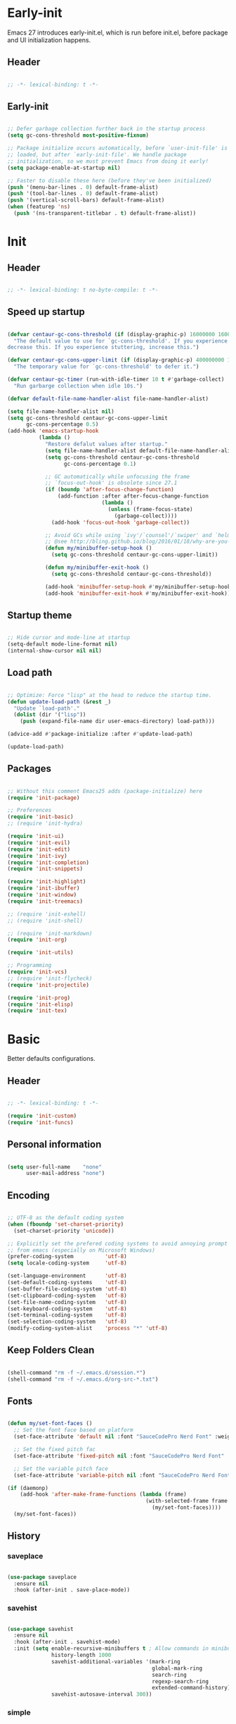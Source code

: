 # -*- eval: (my/org-config-mode) -*-

#+TITILE: Emacs configuration
#+STARTUP: fold

* Early-init

Emacs 27 introduces early-init.el, which is run before init.el, before package and UI initialization happens.

** Header

#+begin_src emacs-lisp :tangle ./early-init.el
	
  ;; -*- lexical-binding: t -*-

#+end_src

** Early-init

#+begin_src emacs-lisp :tangle ./early-init.el

  ;; Defer garbage collection further back in the startup process
  (setq gc-cons-threshold most-positive-fixnum)

  ;; Package initialize occurs automatically, before `user-init-file' is
  ;; loaded, but after `early-init-file'. We handle package
  ;; initialization, so we must prevent Emacs from doing it early!
  (setq package-enable-at-startup nil)

  ;; Faster to disable these here (before they've been initialized)
  (push '(menu-bar-lines . 0) default-frame-alist)
  (push '(tool-bar-lines . 0) default-frame-alist)
  (push '(vertical-scroll-bars) default-frame-alist)
  (when (featurep 'ns)
    (push '(ns-transparent-titlebar . t) default-frame-alist))

#+end_src

* Init
** Header

#+begin_src emacs-lisp :tangle ./init.el

  ;; -*- lexical-binding: t no-byte-compile: t -*-

#+end_src

** Speed up startup

#+begin_src emacs-lisp :tangle ./init.el

  (defvar centaur-gc-cons-threshold (if (display-graphic-p) 16000000 1600000)
    "The default value to use for `gc-cons-threshold'. If you experience freezing,
  decrease this. If you experience stuttering, increase this.")

  (defvar centaur-gc-cons-upper-limit (if (display-graphic-p) 400000000 100000000)
    "The temporary value for `gc-cons-threshold' to defer it.")

  (defvar centaur-gc-timer (run-with-idle-timer 10 t #'garbage-collect)
    "Run garbarge collection when idle 10s.")

  (defvar default-file-name-handler-alist file-name-handler-alist)

  (setq file-name-handler-alist nil)
  (setq gc-cons-threshold centaur-gc-cons-upper-limit
        gc-cons-percentage 0.5)
  (add-hook 'emacs-startup-hook
            (lambda ()
              "Restore defalut values after startup."
              (setq file-name-handler-alist default-file-name-handler-alist)
              (setq gc-cons-threshold centaur-gc-cons-threshold
                    gc-cons-percentage 0.1)

              ;; GC automatically while unfocusing the frame
              ;; `focus-out-hook' is obsolete since 27.1
              (if (boundp 'after-focus-change-function)
                  (add-function :after after-focus-change-function
                                (lambda ()
                                  (unless (frame-focus-state)
                                    (garbage-collect))))
                (add-hook 'focus-out-hook 'garbage-collect))

              ;; Avoid GCs while using `ivy'/`counsel'/`swiper' and `helm', etc.
              ;; @see http://bling.github.io/blog/2016/01/18/why-are-you-changing-gc-cons-threshold/
              (defun my/minibuffer-setup-hook ()
                (setq gc-cons-threshold centaur-gc-cons-upper-limit))

              (defun my/minibuffer-exit-hook ()
                (setq gc-cons-threshold centaur-gc-cons-threshold))

              (add-hook 'minibuffer-setup-hook #'my/minibuffer-setup-hook)
              (add-hook 'minibuffer-exit-hook #'my/minibuffer-exit-hook)))

#+end_src

** Startup theme

#+begin_src emacs-lisp :tangle ./init.el

  ;; Hide cursor and mode-line at startup
  (setq-default mode-line-format nil)
  (internal-show-cursor nil nil)

#+end_src

** Load path

#+begin_src emacs-lisp :tangle ./init.el

  ;; Optimize: Force "lisp" at the head to reduce the startup time.
  (defun update-load-path (&rest _)
    "Update `load-path'."
    (dolist (dir '("lisp"))
      (push (expand-file-name dir user-emacs-directory) load-path)))

  (advice-add #'package-initialize :after #'update-load-path)

  (update-load-path)
	
#+end_src

** Packages

#+begin_src emacs-lisp :tangle ./init.el

  ;; Without this comment Emacs25 adds (package-initialize) here
  (require 'init-package)

  ;; Preferences
  (require 'init-basic)
  ;; (require 'init-hydra)

  (require 'init-ui)
  (require 'init-evil)
  (require 'init-edit)
  (require 'init-ivy)
  (require 'init-completion)
  (require 'init-snippets)

  (require 'init-highlight)
  (require 'init-ibuffer)
  (require 'init-window)
  (require 'init-treemacs)

  ;; (require 'init-eshell)
  ;; (require 'init-shell)

  ;; (require 'init-markdown)
  (require 'init-org)

  (require 'init-utils)

  ;; Programming
  (require 'init-vcs)
  ;; (require 'init-flycheck)
  (require 'init-projectile)

  (require 'init-prog)
  (require 'init-elisp)
  (require 'init-tex)

#+end_src

* Basic

Better defaults configurations.

** Header

#+begin_src emacs-lisp :tangle ./lisp/init-basic.el

  ;; -*- lexical-binding: t -*-

  (require 'init-custom)
  (require 'init-funcs)
	
#+end_src

** Personal information

#+begin_src emacs-lisp :tangle ./lisp/init-basic.el

  (setq user-full-name    "none"
        user-mail-address "none")
	
#+end_src

** Encoding

#+begin_src emacs-lisp :tangle ./lisp/init-basic.el

  ;; UTF-8 as the default coding system
  (when (fboundp 'set-charset-priority)
    (set-charset-priority 'unicode))

  ;; Explicitly set the prefered coding systems to avoid annoying prompt
  ;; from emacs (especially on Microsoft Windows)
  (prefer-coding-system          'utf-8)
  (setq locale-coding-system     'utf-8)

  (set-language-environment      'utf-8)
  (set-default-coding-systems    'utf-8)
  (set-buffer-file-coding-system 'utf-8)
  (set-clipboard-coding-system   'utf-8)
  (set-file-name-coding-system   'utf-8)
  (set-keyboard-coding-system    'utf-8)
  (set-terminal-coding-system    'utf-8)
  (set-selection-coding-system   'utf-8)
  (modify-coding-system-alist    'process "*" 'utf-8)

#+end_src

** Keep Folders Clean

#+begin_src emacs-lisp :tangle ./lisp/init-basic.el

  (shell-command "rm -f ~/.emacs.d/session.*")
  (shell-command "rm -f ~/.emacs.d/org-src-*.txt")

#+end_src

** Fonts

#+begin_src emacs-lisp :tangle ./lisp/init-basic.el

  (defun my/set-font-faces ()
    ;; Set the font face based on platform
    (set-face-attribute 'default nil :font "SauceCodePro Nerd Font" :weight 'regular :height 125)

    ;; Set the fixed pitch fac
    (set-face-attribute 'fixed-pitch nil :font "SauceCodePro Nerd Font" :weight 'regular :height 125)

    ;; Set the variable pitch face
    (set-face-attribute 'variable-pitch nil :font "SauceCodePro Nerd Font" :height 125 :weight 'regular))

  (if (daemonp)
      (add-hook 'after-make-frame-functions (lambda (frame)
                                              (with-selected-frame frame
                                                (my/set-font-faces))))
    (my/set-font-faces))

#+end_src

** History
*** saveplace

#+begin_src emacs-lisp :tangle ./lisp/init-basic.el
	
  (use-package saveplace
    :ensure nil
    :hook (after-init . save-place-mode))

#+end_src

*** savehist

#+begin_src emacs-lisp :tangle ./lisp/init-basic.el

  (use-package savehist
    :ensure nil
    :hook (after-init . savehist-mode)
    :init (setq enable-recursive-minibuffers t ; Allow commands in minibuffers
                history-length 1000
                savehist-additional-variables '(mark-ring
                                                global-mark-ring
                                                search-ring
                                                regexp-search-ring
                                                extended-command-history)
                savehist-autosave-interval 300))

#+end_src

*** simple

#+begin_src emacs-lisp :tangle ./lisp/init-basic.el

  (use-package simple
    :ensure nil
    :hook ((after-init                          . size-indication-mode)
           ((prog-mode markdown-mode conf-mode) . enable-trailing-whitespace))
    :init
    (setq column-number-mode          t
          line-number-mode            t
          line-move-visual            nil
          track-eol                   t   ; Keep cursor at end of lines. Require line-move-visual is nil.
          set-mark-command-repeat-pop t)  ; Repeating C-SPC after popping mark pops it again

    ;; Visualize TAB, (HARD) SPACE, NEWLINE
    (setq-default show-trailing-whitespace nil) ; Don't show trailing whitespace by default
    (defun enable-trailing-whitespace ()
      "Show trailing spaces and delete on saving."
      (setq show-trailing-whitespace t)
      (add-hook 'before-save-hook #'delete-trailing-whitespace nil t)))

#+end_src

*** so-long

#+begin_src emacs-lisp :tangle ./lisp/init-basic.el
	
  (use-package so-long
      :ensure nil
      :hook (after-init . global-so-long-mode)
      :config (setq so-long-threshold 400))

#+end_src

** Mouse & Smooth Scroll

Scroll one line at a time (less "jumpy" than defaults)

#+begin_src emacs-lisp :tangle ./lisp/init-basic.el

  (when (display-graphic-p)
    (setq mouse-wheel-scroll-amount     '(1 ((shift) . 1))
          mouse-wheel-progressive-speed nil))

  (setq scroll-step           1
        scroll-margin         7
        scroll-conservatively 100000)

#+end_src

** Keybinding

#+begin_src emacs-lisp :tangle ./lisp/init-basic.el

  (global-set-key (kbd "<escape>") 'keyboard-escape-quit)
  (global-set-key (kbd "C-S-n")    'make-frame-command)
  (global-set-key (kbd "M-k")      nil)

  (use-package general
    :config
    (general-create-definer leader-key-def
      :keymaps '(normal
                 insert
                 visual
                 emacs
                 magit-status-mode-map
                 magit-log-mode-map)
      :prefix "SPC"
      :global-prefix "C-SPC"))

  (leader-key-def
    "hk"  'helpful-key
    "hv"  'counsel-describe-variable
    "hf"  'counsel-describe-function
    "hF"  'counsel-describe-face
    "hs"  'counsel-describe-symbol
    "ch"  'counsel-command-history
    "SPC" 'counsel-find-file
    "q" (lambda ()
          (interactive)
          (cond ((bound-and-true-p org-latex-mode)   (my/org-edit-src-exit))
                ((bound-and-true-p with-editor-mode) (with-editor-cancel t))
                (t                                   (evil-quit))))
    "a"   'mark-whole-buffer
    "s"   'my/open-org-file
    "bb"  'counsel-switch-buffer
    "pl"  'counsel-package
    "pr"  'package-refresh-contents
    "wd"  'delete-other-windows)

#+end_src

** Indentation

#+begin_src emacs-lisp :tangle ./lisp/init-basic.el

  (setq-default tab-width 4)
  (setq indent-tabs-mode nil)

  (defun disable-tabs ()
    (setq indent-tabs-mode nil))

  (defun enable-tabs  ()
    (local-set-key (kbd "TAB") 'tab-to-tab-stop)
    (setq indent-tabs-mode t))

#+end_src

** Misc

#+begin_src emacs-lisp :tangle ./lisp/init-basic.el

  (fset 'yes-or-no-p 'y-or-n-p)
  (setq-default major-mode       'text-mode
                fill-column      100)

  (setq visible-bell                    t
        inhibit-compacting-font-caches  t    ; Don’t compact font caches during GC.
        delete-by-moving-to-trash       t    ; Deleting files go to OS's trash folder
        make-backup-files               nil  ; Forbide to make backup files
        auto-save-default               nil  ; Disable auto save
        confirm-kill-processes          nil  ; Disable confirm killing processes on exit
        enable-local-variables          :all ; Disable confirm to set local variables
        uniquify-buffer-name-style      'post-forward-angle-brackets ; Show path if names are same
        adaptive-fill-regexp            "[ t]+|[ t]*([0-9]+.|*+)[ t]*"
        adaptive-fill-first-line-regexp "^* *$"
        sentence-end                    "\\([。！？]\\|……\\|[.?!][]\"')}]*\\($\\|[ \t]\\)\\)[ \t\n]*"
        sentence-end-double-space       nil)

#+end_src

** End

#+begin_src emacs-lisp :tangle ./lisp/init-basic.el

  (provide 'init-basic)

#+end_src

* Completion

Auto-completion configurations.

** Header

#+begin_src emacs-lisp :tangle ./lisp/init-completion.el

  ;; -*- lexical-binding: t -*-

  (require 'init-custom)
  (require 'init-funcs)
	
#+end_src

** company

#+begin_src emacs-lisp :tangle ./lisp/init-completion.el

  (use-package company
    :diminish
    :bind (:map company-active-map
                ("<tab>"     . company-complete-common-or-cycle)
                ("<backtab>" . company-select-previous))
    :hook ((after-init . global-company-mode))
    :init
    (setq company-tooltip-align-annotations t
          company-tooltip-limit             12
          company-idle-delay                0
          company-minimum-prefix-length     2
          company-box-scrollbar             nil
          company-require-match             nil
          company-dabbrev-ignore-case       nil
          company-dabbrev-downcase          nil))

#+end_src

** company-prescient

Better sorting and filtering

#+begin_src emacs-lisp :tangle ./lisp/init-completion.el

  (use-package company-prescient
    :after company
    :init
    (company-prescient-mode 1))

#+end_src

** company-box

#+begin_src emacs-lisp :tangle ./lisp/init-completion.el

  (use-package company-box
    :after company
    :diminish
    :defines company-box-icons-all-the-icons
    :hook (company-mode . company-box-mode)
    :init (setq company-box-enable-icon     t
                company-box-backends-colors nil
                company-box-doc-enable      nil)
    :config
    (when (display-graphic-p)
      (declare-function all-the-icons-faicon   'all-the-icons)
      (declare-function all-the-icons-material 'all-the-icons)
      (declare-function all-the-icons-octicon  'all-the-icons)
      (setq company-box-icons-all-the-icons
            `((Unknown       . ,(all-the-icons-material "find_in_page"             :height 0.8  :v-adjust -0.15                             ))
              (Text          . ,(all-the-icons-faicon   "text-width"               :height 0.8  :v-adjust -0.02                             ))
              (Method        . ,(all-the-icons-faicon   "cube"                     :height 0.8  :v-adjust -0.02 :face 'all-the-icons-purple ))
              (Function      . ,(all-the-icons-faicon   "cube"                     :height 0.8  :v-adjust -0.02 :face 'all-the-icons-purple ))
              (Constructor   . ,(all-the-icons-faicon   "cube"                     :height 0.8  :v-adjust -0.02 :face 'all-the-icons-purple ))
              (Field         . ,(all-the-icons-octicon  "tag"                      :height 0.85 :v-adjust 0     :face 'all-the-icons-lblue  ))
              (Variable      . ,(all-the-icons-octicon  "tag"                      :height 0.85 :v-adjust 0     :face 'all-the-icons-lblue  ))
              (Class         . ,(all-the-icons-material "settings_input_component" :height 0.8  :v-adjust -0.15 :face 'all-the-icons-orange ))
              (Interface     . ,(all-the-icons-material "share"                    :height 0.8  :v-adjust -0.15 :face 'all-the-icons-lblue  ))
              (Module        . ,(all-the-icons-material "view_module"              :height 0.8  :v-adjust -0.15 :face 'all-the-icons-lblue  ))
              (Property      . ,(all-the-icons-faicon   "wrench"                   :height 0.8  :v-adjust -0.02                             ))
              (Unit          . ,(all-the-icons-material "settings_system_daydream" :height 0.8  :v-adjust -0.15                             ))
              (Value         . ,(all-the-icons-material "format_align_right"       :height 0.8  :v-adjust -0.15 :face 'all-the-icons-lblue  ))
              (Enum          . ,(all-the-icons-material "storage"                  :height 0.8  :v-adjust -0.15 :face 'all-the-icons-orange ))
              (Keyword       . ,(all-the-icons-material "filter_center_focus"      :height 0.8  :v-adjust -0.15                             ))
              (Snippet       . ,(all-the-icons-material "format_align_center"      :height 0.8  :v-adjust -0.15                             ))
              (Color         . ,(all-the-icons-material "palette"                  :height 0.8  :v-adjust -0.15                             ))
              (File          . ,(all-the-icons-faicon   "file-o"                   :height 0.8  :v-adjust -0.02                             ))
              (Reference     . ,(all-the-icons-material "collections_bookmark"     :height 0.8  :v-adjust -0.15                             ))
              (Folder        . ,(all-the-icons-faicon   "folder-open"              :height 0.8  :v-adjust -0.02                             ))
              (EnumMember    . ,(all-the-icons-material "format_align_right"       :height 0.8  :v-adjust -0.15                             ))
              (Constant      . ,(all-the-icons-faicon   "square-o"                 :height 0.8  :v-adjust -0.1                              ))
              (Struct        . ,(all-the-icons-material "settings_input_component" :height 0.8  :v-adjust -0.15 :face 'all-the-icons-orange ))
              (Event         . ,(all-the-icons-octicon  "zap"                      :height 0.8  :v-adjust 0     :face 'all-the-icons-orange ))
              (Operator      . ,(all-the-icons-material "control_point"            :height 0.8  :v-adjust -0.15                             ))
              (TypeParameter . ,(all-the-icons-faicon   "arrows"                   :height 0.8  :v-adjust -0.02                             ))
              (Template      . ,(all-the-icons-material "format_align_left"        :height 0.8  :v-adjust -0.15                             )))
            company-box-icons-alist 'company-box-icons-all-the-icons)))

#+end_src

** End

#+begin_src emacs-lisp :tangle ./lisp/init-completion.el

  (provide 'init-completion)

#+end_src

* Custom

Customization.

** Header

#+begin_src emacs-lisp :tangle ./lisp/init-custom.el

  ;; -*- lexical-binding: t -*-

#+end_src

** Custom definitions

#+begin_src emacs-lisp :tangle ./lisp/init-custom.el

  ;; Emacs Lisp Package Archive (ELPA)
  (defcustom centaur-package-archives-alist
    (let* ((no-ssl (and (memq system-type '(windows-nt ms-dos))
                        (not (gnutls-available-p))))
           (proto (if no-ssl "http" "https")))
      `(,(cons 'melpa
               `(,(cons "gnu"   (concat proto "://elpa.gnu.org/packages/"))
                 ,(cons "melpa" (concat proto "://melpa.org/packages/"))))
        ,(cons 'netease
               `(,(cons "gnu"   (concat proto "://mirrors.163.com/elpa/gnu/"))
                 ,(cons "melpa" (concat proto "://mirrors.163.com/elpa/melpa/"))))
        ,(cons 'ustc
               `(,(cons "gnu"   (concat proto "://mirrors.ustc.edu.cn/elpa/gnu/"))
                 ,(cons "melpa" (concat proto "://mirrors.ustc.edu.cn/elpa/melpa/"))))
        ,(cons 'tuna
               `(,(cons "gnu"   (concat proto "://mirrors.tuna.tsinghua.edu.cn/elpa/gnu/"))
                 ,(cons "melpa" (concat proto "://mirrors.tuna.tsinghua.edu.cn/elpa/melpa/"))))))
    "The package archives group list."
    :group 'centaur
    :type '(alist :key-type (symbol :tag "Archive group name")
                  :value-type (alist :key-type (string :tag "Archive name")
                                     :value-type (string :tag "URL or directory name"))))

  (defcustom centaur-package-archives 'melpa
    "Set package archives from which to fetch."
    :group 'centaur
    :set (lambda (symbol value)
           (set symbol value)
           (setq package-archives
                 (or (alist-get value centaur-package-archives-alist)
                     (error "Unknown package archives: `%s'" value))))
    :type `(choice ,@(mapcar
                      (lambda (item)
                        (let ((name (car item)))
                          (list 'const
                                :tag (capitalize (symbol-name name))
                                name)))
                      centaur-package-archives-alist)))

#+end_src

** End

#+begin_src emacs-lisp :tangle ./lisp/init-custom.el
	
  (provide 'init-custom)

#+end_src

* Edit

Editing configurations.

** Header

#+begin_src emacs-lisp :tangle ./lisp/init-edit.el

  ;; -*- lexical-binding: t -*-
	
  (require 'init-evil)
  (require 'init-basic)

#+end_src

** Russian keyboard

#+begin_src emacs-lisp :tangle ./lisp/init-basic.el

  (defun reverse-input-method (input-method)
    "Build the reverse mapping of single letters from INPUT-METHOD."
    (interactive
     (list (read-input-method-name "Use input method (default current): ")))
    (if (and input-method (symbolp input-method))
        (setq input-method (symbol-name input-method)))
    (let ((current current-input-method)
          (modifiers '(nil (control) (meta) (control meta))))
      (when input-method
        (activate-input-method input-method))
      (when (and current-input-method quail-keyboard-layout)
        (dolist (map (cdr (quail-map)))
          (let* ((to (car map))
                 (from (quail-get-translation
                        (cadr map) (char-to-string to) 1)))
            (when (and (characterp from) (characterp to))
              (dolist (mod modifiers)
                (define-key local-function-key-map
                  (vector (append mod (list from)))
                  (vector (append mod (list to)))))))))
      (when input-method
        (activate-input-method current))))

  (reverse-input-method 'russian-computer)

#+end_src

** delete-selection

Delete selection if you insert

#+begin_src emacs-lisp :tangle ./lisp/init-edit.el
	
  (use-package delsel
    :ensure nil
    :hook (after-init . delete-selection-mode))

#+end_src

** auto-revert

Automatically reload files was modified by external program

#+begin_src emacs-lisp :tangle ./lisp/init-edit.el
	
  (use-package autorevert
    :ensure nil
    :diminish
    :hook (after-init . global-auto-revert-mode))

#+end_src

** goto-addr

Click to browse URL or to send to e-mail address

#+begin_src emacs-lisp :tangle ./lisp/init-edit.el

  (use-package goto-addr
    :ensure nil
    :hook ((text-mode . goto-address-mode)
           (prog-mode . goto-address-prog-mode)))

#+end_src

** avy

Jump to things in Emacs tree-style

#+begin_src emacs-lisp :tangle ./lisp/init-edit.el

  (use-package avy
    :after evil
    :bind (:map evil-normal-state-map
                ("/" . avy-goto-char-timer)
                :map evil-visual-state-map
                ("/" . avy-goto-char-timer)
                :map evil-motion-state-map
                ("/" . avy-goto-char-timer))
    :config
    (setq avy-all-windows     nil
          avy-timeout-seconds 0.4))

#+end_src

** ace-link

Quickly follow links

#+begin_src emacs-lisp :tangle ./lisp/init-edit.el

  (use-package ace-link
    :hook (after-init . ace-link-setup-default)
    :config
    (leader-key-def
      "bu" 'ace-link-addr))
	
#+end_src

** aggressive-indent

Minor mode to aggressively keep your code always indented

#+begin_src emacs-lisp :tangle ./lisp/init-edit.el

  (use-package aggressive-indent
    :diminish
    :hook ((after-init . global-aggressive-indent-mode)
           ;; FIXME: Disable in big files due to the performance issues
           ;; https://github.com/Malabarba/aggressive-indent-mode/issues/73
           (find-file . (lambda ()
                          (if (> (buffer-size) (* 3000 80))
                              (aggressive-indent-mode -1)))))
    :config
    ;; Disable in some modes
    (dolist (mode '(asm-mode html-mode css-mode))
      (push mode aggressive-indent-excluded-modes))

    ;; Disable in some commands
    (add-to-list 'aggressive-indent-protected-commands #'delete-trailing-whitespace t)

    ;; Be slightly less aggressive in C/C++/Java/lua
    (add-to-list 'aggressive-indent-dont-indent-if
                 '(and (derived-mode-p 'c-mode 'c++-mode 'java-mode)
                       (null (string-match "\\([;{}]\\|\\b\\(if\\|for\\|while\\)\\b\\)"
                                           (thing-at-point 'line))))))

#+end_src

** comment-dwim-2

An all-in-one comment command to rule them all

#+begin_src emacs-lisp :tangle ./lisp/init-edit.el

  (use-package comment-dwim-2
    :init
    (leader-key-def
      "/" (lambda ()
            (interactive)
            (if (eq major-mode 'org-mode)
                (org-comment-dwim-2)
              (comment-dwim-2)))))

#+end_src

** electric-pair

Automatic parenthesis pairing

#+begin_src emacs-lisp :tangle ./lisp/init-edit.el

  (use-package electric-pair
    :ensure nil
    :hook (after-init . electric-pair-mode)
    :init
    (setq electric-pair-inhibit-predicate 'electric-pair-conservative-inhibit))

#+end_src

** expand-region

Increase selected region by semantic units

#+begin_src emacs-lisp :tangle ./lisp/init-edit.el

  (use-package expand-region
    :after evil
    :bind (:map evil-visual-state-map
                ("M-k" . er/expand-region)
                ("M-j" . er/contract-region)))

#+end_src

** multiplite-regiton

#+begin_src emacs-lisp :tangle ./lisp/init-edit.el

  (use-package multiple-cursors
    :bind (("C-S-c C-S-c"   . mc/edit-lines)
           ("C->"           . mc/mark-next-like-this)
           ("C-<"           . mc/mark-previous-like-this)
           ("C-c C-<"       . mc/mark-all-like-this)
           ("C-M->"         . mc/skip-to-next-like-this)
           ("C-M-<"         . mc/skip-to-previous-like-this)
           ("s-<mouse-1>"   . mc/add-cursor-on-click)
           ("C-S-<mouse-1>" . mc/add-cursor-on-click)
           :map mc/keymap
           ("C-|"           . mc/vertical-align-with-space)))

#+end_src

** smart-region

Smartly select region, rectangle, multi cursors

#+begin_src emacs-lisp :tangle ./lisp/init-edit.el

  (use-package smart-region
    :hook (after-init . smart-region-on))

#+end_src

** Goto
*** Goto last change

#+begin_src emacs-lisp :tangle ./lisp/init-edit.el

  (use-package goto-chg
    :bind ("C-," . goto-last-change))

#+end_src

*** goto-last-point

Record and jump to the last point in the buffer

#+begin_src emacs-lisp :tangle ./lisp/init-edit.el
	
  (use-package goto-last-point
    :diminish
    :bind ("C-M-," . goto-last-point)
    :hook (after-init . goto-last-point-mode))

#+end_src

** subword

Handling capitalized subwords in a nomenclature

#+begin_src emacs-lisp :tangle ./lisp/init-edit.el

  (use-package subword
    :ensure nil
    :diminish
    :hook ((prog-mode        . subword-mode)
           (minibuffer-setup . subword-mode)))

#+end_src

** origami

Flexible text folding

#+begin_src emacs-lisp :tangle ./lisp/init-edit.el

  (use-package origami
    :hook (prog-mode . origami-mode)
    :init (setq origami-show-fold-header t)
    :config (face-spec-reset-face 'origami-fold-header-face))

#+end_src

** sudo-edit

Open files as another user

#+begin_src emacs-lisp :tangle ./lisp/init-edit.el

  (use-package sudo-edit)

#+end_src

** pretty-symbols

#+begin_src emacs-lisp :tangle ./lisp/init-edit.el

  (use-package prettify-symbols
    :ensure nil
    :hook (after-init . global-prettify-symbols-mode)
    :init
    (defun my/org-load-prettify-symbols ()
      (interactive)
      (set-face-background 'org-block-begin-line "#282c34")
      (push '("#+begin_latex latex" . ? ) prettify-symbols-alist)
      (push '("#+end_latex"         . ? ) prettify-symbols-alist)
      (push '("\\\\"                . ?↵) prettify-symbols-alist))
    (defun my/latex-load-prettify-symbols ()
      (interactive)
      (push '("\\pm"           . ?±)  prettify-symbols-alist)
      (push '("\\mp"           . ?∓)  prettify-symbols-alist)
      (push '("\\left("        . ?\() prettify-symbols-alist)
      (push '("\\right)"       . ?\)) prettify-symbols-alist)
      (push '("\\left["        . ?\[) prettify-symbols-alist)
      (push '("\\right]"       . ?\]) prettify-symbols-alist)
      (push '("\\left\\{"      . ?\{) prettify-symbols-alist)
      (push '("\\right\\}"     . ?\}) prettify-symbols-alist)
      (push '("\\left|"        . ?|)  prettify-symbols-alist)
      (push '("\\right|"       . ?|)  prettify-symbols-alist)
      (push '("\\Bigl("        . ?\() prettify-symbols-alist)
      (push '("\\Bigr)"        . ?\)) prettify-symbols-alist)
      (push '("\\Bigl["        . ?\[) prettify-symbols-alist)
      (push '("\\Bigr]"        . ?\]) prettify-symbols-alist)
      (push '("\\Bigl\\{"      . ?\{) prettify-symbols-alist)
      (push '("\\Bigr\\}"      . ?\}) prettify-symbols-alist)
      (push '("\\N"            . ?ℕ) prettify-symbols-alist)
      (push '("\\Z"            . ?ℤ) prettify-symbols-alist)
      (push '("\\Q"            . ?ℚ) prettify-symbols-alist)
      (push '("\\R"            . ?ℝ) prettify-symbols-alist)
      (push '("\\C"            . ?ℂ) prettify-symbols-alist)
      (push '("\\not\\in"      . ?∉) prettify-symbols-alist)
      (push '("\\uua"          . ?⇈) prettify-symbols-alist)
      (push '("\\uda"          . ?⇅) prettify-symbols-alist)
      (push '("\\Lra"          . ?⇔) prettify-symbols-alist)
      (push '("\\La"           . ?⇐) prettify-symbols-alist)
      (push '("\\Ra"           . ?⇒) prettify-symbols-alist)
      (push '("\\degree"       . ?⚬) prettify-symbols-alist)
      (push '("\\triangle"     . ?Δ) prettify-symbols-alist)
      (push '("\\Varepsilon"   . ?Ɛ) prettify-symbols-alist)
      (push '("\\\\"           . ?↵) prettify-symbols-alist)))

#+end_src

** End

#+begin_src emacs-lisp :tangle ./lisp/init-edit.el

  (provide 'init-edit)
	
#+end_src

* Elisp

Emacs Lisp configurations.

** Header

#+begin_src emacs-lisp :tangle ./lisp/init-elisp.el

  ;; -*- lexical-binding: t -*-

#+end_src

** Emacs lisp mode

#+begin_src emacs-lisp :tangle ./lisp/init-elisp.el

  (use-package elisp-mode
    :ensure nil
    :hook (emacs-lisp-mode . (lambda ()
                               "Disable the checkdoc checker."
                               (setq-local flycheck-disabled-checkers
                                           '(emacs-lisp-checkdoc))))
    :config
    (when (boundp 'elisp-flymake-byte-compile-load-path)
      (add-to-list 'elisp-flymake-byte-compile-load-path load-path))

    ;; Syntax highlighting of known Elisp symbols
    (use-package highlight-defined
      :hook (emacs-lisp-mode . highlight-defined-mode)
      :init
      (setq highlight-defined-face-use-itself t)))

#+end_src

** helpful

A better help buffer

#+begin_src emacs-lisp :tangle ./lisp/init-elisp.el

  (use-package helpful
    :defines (counsel-describe-function-function
              counsel-describe-variable-function)
    :commands helpful--buffer
    :bind (([remap describe-key] . helpful-key)
           ([remap describe-symbol] . helpful-symbol)
           ("C-c C-d" . helpful-at-point)
           :map helpful-mode-map
           ("r" . remove-hook-at-point))
    :hook (helpful-mode . cursor-sensor-mode) ; for remove-advice button
    :init
    (with-eval-after-load 'counsel
      (setq counsel-describe-function-function #'helpful-callable
            counsel-describe-variable-function #'helpful-variable))

    (with-eval-after-load 'apropos
      ;; patch apropos buttons to call helpful instead of help
      (dolist (fun-bt '(apropos-function apropos-macro apropos-command))
        (button-type-put
         fun-bt 'action
         (lambda (button)
           (helpful-callable (button-get button 'apropos-symbol)))))
      (dolist (var-bt '(apropos-variable apropos-user-option))
        (button-type-put
         var-bt 'action
         (lambda (button)
           (helpful-variable (button-get button 'apropos-symbol))))))

    ;; Add remove buttons for advices
    ;; (define-advice helpful-update (:after () advice-remove-button)
    ;;   (when helpful--callable-p
    ;;     (add-button-to-remove-advice (helpful--buffer helpful--sym t) helpful--sym)))
    :config
    (with-no-warnings
      ;; Open the buffer in other window
      (defun my/helpful--navigate (button)
        "Navigate to the path this BUTTON represents."
        (find-file-other-window (substring-no-properties (button-get button 'path)))
        ;; We use `get-text-property' to work around an Emacs 25 bug:
        ;; http://git.savannah.gnu.org/cgit/emacs.git/commit/?id=f7c4bad17d83297ee9a1b57552b1944020f23aea
        (-when-let (pos (get-text-property button 'position
                                           (marker-buffer button)))
          (helpful--goto-char-widen pos)))
      (advice-add #'helpful--navigate :override #'my/helpful--navigate)))

#+end_src

** End

#+begin_src emacs-lisp :tangle ./lisp/init-elisp.el
	
  (provide 'init-elisp)

#+end_src

* Evil

Evil configuration.

** Header

#+begin_src emacs-lisp :tangle ./lisp/init-evil.el
	
  ;; -*- lexical-binding: t -*-

  (require 'init-basic)

#+end_src

** evil

#+begin_src emacs-lisp :tangle ./lisp/init-evil.el

  (use-package evil
    :hook (prog-mode . evil-mode)
    :bind ((:map evil-motion-state-map
                 ("RET" . nil)
                 ("M-k" . nil)
                 ("SPC" . nil)
                 ("DEL" . nil))
           (:map evil-normal-state-map
                 ("H"   . left-word)
                 ("L"   . right-word)
                 ("J"   . evil-forward-paragraph)
                 ("K"   . evil-backward-paragraph)
                 ("U"   . evil-redo)
                 ("M-h" . evil-window-increase-width)
                 ("M-l" . evil-window-decrease-width)
                 ("M-k" . evil-window-increase-height)
                 ("M-j" . evil-window-decrease-height)
                 ("C-p" . my/paste-from-clipboard)
                 ("y"   . my/copy-to-clipboard)
                 ("p"   . (lambda ()
                            (interactive)
                            (evil-paste-after 1)
                            (if (eq major-mode 'org-mode)
                                (let ((end-point   (mark t))
                                      (start-point (point)))
                                  (org-display-inline-images nil t start-point end-point)
                                  (org--latex-preview-region start-point end-point))))))
           (:map evil-visual-state-map
                 ("H"   . left-word)
                 ("L"   . right-word)
                 ("J"   . evil-forward-paragraph)
                 ("K"   . evil-backward-paragraph)
                 ("p"   . my/paste-from-clipboard)
                 ("y"   . my/copy-to-clipboard))
           (:map evil-insert-state-map
                 ("M-k" . nil)
                 ("C-p" . my/paste-from-clipboard)))
    :custom (evil-want-keybinding nil)
    :config
    (global-set-key (kbd "C-l") 'evil-window-right)
    (global-set-key (kbd "C-h") 'evil-window-left)
    (global-set-key (kbd "C-k") 'evil-window-up)
    (global-set-key (kbd "C-j") 'evil-window-down)

    (define-key evil-insert-state-map [(shift backspace)] 'evil-delete-backward-word)

    (add-hook 'evil-visual-state-entry-hook (lambda () (prettify-symbols-mode -1)))
    (add-hook 'evil-visual-state-exit-hook  (lambda () (prettify-symbols-mode 1)))

    (evil-define-key '(normal insert visual)
      dashboard-mode-map (kbd "r") 'dashboard-jump-to-recents)
    (evil-define-key '(normal insert visual)
      dashboard-mode-map (kbd "p") 'dashboard-jump-to-projects)

    (use-package undo-fu
      :custom
      (evil-want-fine-undo  t)
      (evil-undo-system     'undo-fu)
      (evil-undo-function   'undo-fu-only-undo)
      (evil-redo-function   'undo-fu-only-redo))

    (defun my/paste-from-clipboard ()
      (interactive)
      (if (eq evil-visual-state-minor-mode t)
          (kill-region (region-beginning) (region-end)))
      (x-clipboard-yank)
      (goto-char (mark t)))

    (defun my/copy-to-clipboard ()
      (interactive)
      (setq select-enable-clipboard t)
      (call-interactively 'evil-yank)
      (setq select-enable-clipboard nil)))

#+end_src

** evil-collection

#+begin_src emacs-lisp :tangle ./lisp/init-evil.el

  (use-package evil-collection
    :after evil
    :config
    (evil-collection-init))

#+end_src

** key-chord

#+begin_src emacs-lisp :tangle ./lisp/init-evil.el

  (use-package key-chord
    :after evil
    :hook (prog-mode . key-chord-mode)
    :config
    (setq key-chord-two-keys-delay 0.15)
    (key-chord-define evil-insert-state-map (kbd "jj") 'evil-normal-state)

    (define-key evil-insert-state-map "о" #'my/maybe-exit)

    (evil-define-command my/maybe-exit ()
      :repeat change
      (interactive)
      (insert "о")
      (let ((evt (read-event "" nil 0.18)))
        (cond
         ((null evt))
         ((and (integerp evt) (char-equal evt ?о))
          (delete-char -1)
          (evil-normal-state))
         (t (insert evt))))))

#+end_src

** End

#+begin_src emacs-lisp :tangle ./lisp/init-evil.el
	
  (provide 'init-evil)

#+end_src

* Funcs

Define functions.

** Header

#+begin_src emacs-lisp :tangle ./lisp/init-funcs.el

  ;; -*- lexical-binding: t -*-
	
  (require 'cl-lib)
  (require 'init-custom)

#+end_src

** Open this file

#+begin_src emacs-lisp :tangle ./lisp/init-funcs.el

  (defun my/open-org-file ()
    "Open `.emacs.d.org'."
    (interactive)
    (setq org-file (expand-file-name "emacs.d.org" user-emacs-directory))
    (message "Opening ~/.emacs.d/.emacs.d.org...")
    (find-file org-file)
    (message "Opening ~/.emacs.d/.emacs.d.org...done"))

#+end_src

** Misc

#+begin_src emacs-lisp :tangle ./lisp/init-funcs.el

  (defun create-scratch-buffer ()
    "Create a scratch buffer."
    (interactive)
    (switch-to-buffer (get-buffer-create "*scratch*"))
    (lisp-interaction-mode))

  (defun recompile-elpa ()
    "Recompile packages in elpa directory. Useful if you switch Emacs versions."
    (interactive)
    (if (fboundp 'async-byte-recompile-directory)
        (async-byte-recompile-directory package-user-dir)
      (byte-recompile-directory package-user-dir 0 t)))

  (defun centaur-set-variable (variable value &optional no-save)
    "Set the VARIABLE to VALUE, and return VALUE.

  Save to `custom-file' if NO-SAVE is nil."
    (customize-set-variable variable value))

  (defun my/line-looking-at (regexp)
    (save-excursion
      (beginning-of-line)
      (looking-at-p regexp)))

  (defun my/current-line-empty-p ()
    (save-excursion
      (beginning-of-line)
      (looking-at-p "^[[:space:]]*$")))

  ;; (defun my/test ()
  ;;   (interactive)
  ;;   (if (my/line-looking-at "^\\*+[[:ascii:]]*")
  ;; 	  (message "test")))

#+end_src

** Pakcage repository (ELPA)

#+begin_src emacs-lisp :tangle ./lisp/init-funcs.el

  (defun set-package-archives (archives &optional refresh async no-save)
    "Set the package archives (ELPA).

  REFRESH is non-nil, will refresh archive contents.
  ASYNC specifies whether to perform the downloads in the background.
  Save to `custom-file' if NO-SAVE is nil."
    (interactive
     (list
      (intern (completing-read "Select package archives: "
                               (mapcar #'car centaur-package-archives-alist)))))
    ;; Set option
    (centaur-set-variable 'centaur-package-archives archives no-save)

    ;; Refresh if need
    (and refresh (package-refresh-contents async))

    (message "Set package archives to `%s'" archives))
  (defalias 'centaur-set-package-archives #'set-package-archives)

#+end_src

** Update

#+begin_src emacs-lisp :tangle ./lisp/init-funcs.el

  (defvar centaur--updating-packages nil)
  (defun update-packages (&optional sync)
    "Refresh package contents and update all packages.

  If SYNC is non-nil, the updating process is synchronous."
    (interactive)
    (when centaur--updating-packages
      (user-error "Still updating packages..."))

    (message "Updating packages...")
    (if (and (not sync)
             (require 'async nil t))
        (progn
          (setq centaur--updating-packages t)
          (async-start
           `(lambda ()
              ,(async-inject-variables "\\`\\(load-path\\)\\'")
              (require 'init-funcs)
              (require 'init-package)
              (upgrade-packages)
              (with-current-buffer auto-package-update-buffer-name
                (buffer-string)))
           (lambda (result)
             (setq centaur--updating-packages nil)
             (message "%s" result)
             (message "Updating packages...done"))))
      (progn
        (upgrade-packages)
        (message "Updating packages...done"))))
  (defalias 'centaur-update-packages #'update-packages)

#+end_src

** End

#+begin_src emacs-lisp :tangle ./lisp/init-funcs.el
	
  (provide 'init-funcs)

#+end_src

* Highlight

Highlighting configurations.

** Header

#+begin_src emacs-lisp :tangle ./lisp/init-highlight.el

  ;; -*- lexical-binding: t -*-
	
#+end_src

** Highlight the current line

#+begin_src emacs-lisp :tangle ./lisp/init-highlight.el

  (use-package hl-line
    :ensure nil
    :hook (after-init . global-hl-line-mode))

#+end_src

** Highlight matching parens

#+begin_src emacs-lisp :tangle ./lisp/init-highlight.el

  (use-package paren
    :ensure nil
    :hook (after-init . show-paren-mode)
    :init (setq show-paren-when-point-inside-paren t
                show-paren-when-point-in-periphery t))

#+end_src

** Highlight symbols

#+begin_src emacs-lisp :tangle ./lisp/init-highlight.el

  (use-package symbol-overlay
    :diminish
    :functions (turn-off-symbol-overlay turn-on-symbol-overlay)
    :custom-face (symbol-overlay-default-face ((t (:inherit (region bold)))))
    :bind (("M-i" . symbol-overlay-put)
           ("M-n" . symbol-overlay-jump-next)
           ("M-p" . symbol-overlay-jump-prev)
           ("M-N" . symbol-overlay-switch-forward)
           ("M-P" . symbol-overlay-switch-backward)
           ("M-C" . symbol-overlay-remove-all)
           ([M-f3] . symbol-overlay-remove-all))
    :hook ((prog-mode . symbol-overlay-mode)
           (iedit-mode . turn-off-symbol-overlay)
           (iedit-mode-end . turn-on-symbol-overlay))
    :init (setq symbol-overlay-idle-time 0.1)
    (with-eval-after-load 'all-the-icons
      (setq symbol-overlay-faces
            '((:inherit (all-the-icons-blue   bold) :inverse-video t)
              (:inherit (all-the-icons-pink   bold) :inverse-video t)
              (:inherit (all-the-icons-yellow bold) :inverse-video t)
              (:inherit (all-the-icons-purple bold) :inverse-video t)
              (:inherit (all-the-icons-red    bold) :inverse-video t)
              (:inherit (all-the-icons-orange bold) :inverse-video t)
              (:inherit (all-the-icons-green  bold) :inverse-video t)
              (:inherit (all-the-icons-cyan   bold) :inverse-video t))))
    :config
    ;; Disable symbol highlighting while selecting
    (defun turn-off-symbol-overlay (&rest _)
      "Turn off symbol highlighting."
      (interactive)
      (symbol-overlay-mode -1))
    (advice-add #'set-mark :after #'turn-off-symbol-overlay)

    (defun turn-on-symbol-overlay (&rest _)
      "Turn on symbol highlighting."
      (interactive)

      (when (derived-mode-p 'prog-mode)
        (symbol-overlay-mode 1)))
    (advice-add #'deactivate-mark :after #'turn-on-symbol-overlay))

#+end_src

** Highlight indentions

#+begin_src emacs-lisp :tangle ./lisp/init-highlight.el

  (defun my/hig-restart ()
    (interactive)
    (if (eq major-mode 'emacs-lisp-mode)
        (progn
          (highlight-indent-guides-mode)
          (highlight-indent-guides-mode))))

  (leader-key-def
    "hr" 'my/hig-restart)

  (use-package highlight-indent-guides
    :diminish
    :hook (prog-mode  . highlight-indent-guides-mode)
    :config
    (setq highlight-indent-guides-method     'character
          highlight-indent-guides-responsive 'top)

    (with-no-warnings
      ;; Don't display indentations in `swiper'
      (with-eval-after-load 'ivy
        (defun my/ivy-cleanup-indentation (str)
          "Clean up indentation highlighting in ivy minibuffer."
          (let ((pos 0)
                (next 0)
                (limit (length str))
                (prop 'highlight-indent-guides-prop))
            (while (and pos next)
              (setq next (text-property-not-all pos limit prop nil str))
              (when next
                (setq pos (text-property-any next limit prop nil str))
                (ignore-errors
                  (remove-text-properties next pos '(display nil face nil) str))))))
        (advice-add #'ivy-cleanup-string :after #'my/ivy-cleanup-indentation))))

#+end_src

** Colorize color names in buffers

#+begin_src emacs-lisp :tangle ./lisp/init-highlight.el

  (use-package rainbow-mode
    :diminish
    :hook ((css-mode  . rainbow-mode)
           (sh-mode   . rainbow-mode)
           (fish-mode . rainbow-mode)
           (yaml-mode . rainbow-mode)
           (conf-mode . rainbow-mode))
    :config
    (with-no-warnings
      ;; HACK: Use overlay instead of text properties to override `hl-line' faces.
      ;; @see https://emacs.stackexchange.com/questions/36420
      (defun my/rainbow-colorize-match (color &optional match)
        (let* ((match (or match 0))
               (ov (make-overlay (match-beginning match) (match-end match))))
          (overlay-put ov 'ovrainbow t)
          (overlay-put ov 'face `((:foreground ,(if (> 0.5 (rainbow-x-color-luminance color))
                                                    "white" "black"))
                                  (:background ,color)))))
      (advice-add #'rainbow-colorize-match :override #'my/rainbow-colorize-match)

      (defun my/rainbow-clear-overlays ()
        "Clear all rainbow overlays."
        (remove-overlays (point-min) (point-max) 'ovrainbow t))
      (advice-add #'rainbow-turn-off :after #'my/rainbow-clear-overlays)))

#+end_src

** Highlight TODO and similar keywords in comments and strings

#+begin_src emacs-lisp :tangle ./lisp/init-highlight.el

  (use-package hl-todo
    :bind (:map hl-todo-mode-map
           ([C-f3] . hl-todo-occur)
           ("C-c t p" . hl-todo-previous)
           ("C-c t n" . hl-todo-next)
           ("C-c t o" . hl-todo-occur))
    :hook (after-init . global-hl-todo-mode)
    :config
    (dolist (keyword '("BUG" "DEFECT" "ISSUE"))
      (cl-pushnew `(,keyword . ,(face-foreground 'error)) hl-todo-keyword-faces))
    (dolist (keyword '("WORKAROUND" "HACK" "TRICK"))
      (cl-pushnew `(,keyword . ,(face-foreground 'warning)) hl-todo-keyword-faces)))
	
#+end_src

** Highlight uncommitted changes using VC

#+begin_src emacs-lisp :tangle ./lisp/init-highlight.el

  (use-package diff-hl
    :custom-face
    (diff-hl-change ((t (:foreground ,(face-background 'highlight) :background nil))))
    (diff-hl-insert ((t (:background nil))))
    (diff-hl-delete ((t (:background nil))))
    :hook ((after-init . global-diff-hl-mode)
           (dired-mode . diff-hl-dired-mode))
    :init
    (setq diff-hl-draw-borders nil)
    :config
    ;; Highlight on-the-fly
    (diff-hl-flydiff-mode 1)

    ;; Set fringe style
    (setq-default fringes-outside-margins t)

    (with-no-warnings
      (defun my/diff-hl-fringe-bmp-function (_type _pos)
        "Fringe bitmap function for use as `diff-hl-fringe-bmp-function'."
        (define-fringe-bitmap 'my/diff-hl-bmp
          (vector #b11111100)
          1 8
          '(center t)))
      (setq diff-hl-fringe-bmp-function #'my/diff-hl-fringe-bmp-function)

      (unless (display-graphic-p)
        (setq diff-hl-margin-symbols-alist
              '((insert . " ") (delete . " ") (change . " ")
                (unknown . " ") (ignored . " ")))
        ;; Fall back to the display margin since the fringe is unavailable in tty
        (diff-hl-margin-mode 1)
        ;; Avoid restoring `diff-hl-margin-mode'
        (with-eval-after-load 'desktop
          (add-to-list 'desktop-minor-mode-table
                       '(diff-hl-margin-mode nil))))

      ;; Integration with magit
      (with-eval-after-load 'magit
        (add-hook 'magit-pre-refresh-hook #'diff-hl-magit-pre-refresh)
        (add-hook 'magit-post-refresh-hook #'diff-hl-magit-post-refresh))))

#+end_src

** Highlight some operations

#+begin_src emacs-lisp :tangle ./lisp/init-highlight.el

  (use-package volatile-highlights
    :diminish
    :hook (after-init . volatile-highlights-mode)
    :config
    (with-no-warnings
      (when (fboundp 'pulse-momentary-highlight-region)
        (defun my/vhl-pulse (beg end &optional _buf face)
          "Pulse the changes."
          (pulse-momentary-highlight-region beg end face))
        (advice-add #'vhl/.make-hl :override #'my/vhl-pulse))))

#+end_src

** Pulse current line

#+begin_src emacs-lisp :tangle ./lisp/init-highlight.el

  (use-package pulse
    :ensure nil
    :custom-face
    (pulse-highlight-start-face ((t (:inherit region))))
    (pulse-highlight-face ((t (:inherit region))))
    :hook (((dumb-jump-after-jump
             imenu-after-jump)     . my/recenter-and-pulse)
           ((bookmark-after-jump
             magit-diff-visit-file
             next-error)           . my/recenter-and-pulse-line))
    :init
    (with-no-warnings
      (defun my/pulse-momentary-line (&rest _)
        "Pulse the current line."
        (pulse-momentary-highlight-one-line (point)))

      (defun my/pulse-momentary (&rest _)
        "Pulse the region or the current line."
        (if (fboundp 'xref-pulse-momentarily)
            (xref-pulse-momentarily)
          (my/pulse-momentary-line)))

      (defun my/recenter-and-pulse(&rest _)
        "Recenter and pulse the region or the current line."
        (recenter)
        (my/pulse-momentary))

      (defun my/recenter-and-pulse-line (&rest _)
        "Recenter and pulse the current line."
        (recenter)
        (my/pulse-momentary-line))

      (dolist (cmd '(recenter-top-bottom
                     other-window windmove-do-window-select
                     ace-window aw--select-window
                     pager-page-down pager-page-up
                     treemacs-select-window
                     symbol-overlay-basic-jump))
        (advice-add cmd :after #'my/pulse-momentary-line))

      (dolist (cmd '(pop-to-mark-command
                     pop-global-mark
                     goto-last-change))
        (advice-add cmd :after #'my/recenter-and-pulse))))

#+end_src

** End

#+begin_src emacs-lisp :tangle ./lisp/init-highlight.el

  (provide 'init-highlight)

#+end_src

* Ibuffer

IBuffer configurations.

** Header

#+begin_src emacs-lisp :tangle ./lisp/init-ibuffer.el

  ;; -*- lexical-binding: t -*-

  (require 'init-funcs)
  (require 'init-treemacs)

#+end_src

** ibuffer

#+begin_src emacs-lisp :tangle ./lisp/init-ibuffer.el

  (use-package ibuffer
    :after evil avy
    :ensure nil
    :bind (:map ibuffer-mode-map
                ("j" . evil-next-line)
                ("k" . evil-previous-line)
                ("h" . evil-backward-char)
                ("l" . evil-forward-char)
                ("/" . avy-goto-char-timer))
    :init (setq ibuffer-filter-group-name-face '(:inherit (font-lock-string-face bold)))
    :config
    ;; Display icons for buffers
    (use-package all-the-icons-ibuffer
      :if (display-graphic-p)
      :init
      (all-the-icons-ibuffer-mode 1))

    (with-eval-after-load 'counsel
      (with-no-warnings
        (defun my/ibuffer-find-file ()
          (interactive)
          (let ((default-directory (let ((buf (ibuffer-current-buffer)))
                                     (if (buffer-live-p buf)
                                         (with-current-buffer buf
                                           default-directory)
                                       default-directory))))
            (counsel-find-file default-directory)))
        (advice-add #'ibuffer-find-file :override #'my/ibuffer-find-file))))

#+end_src

** ibuffer-projectile

Group ibuffer's list by project root

#+begin_src emacs-lisp :tangle ./lisp/init-ibuffer.el

  (use-package ibuffer-projectile
    :functions all-the-icons-octicon ibuffer-do-sort-by-alphabetic
    :hook ((ibuffer . (lambda ()
                        (ibuffer-projectile-set-filter-groups)
                        (unless (eq ibuffer-sorting-mode 'alphabetic)
                          (ibuffer-do-sort-by-alphabetic)))))
    :config
    (setq ibuffer-projectile-prefix
          (if (display-graphic-p)
              (concat
               (all-the-icons-octicon "file-directory"
                                      :face ibuffer-filter-group-name-face
                                      :v-adjust 0.0
                                      :height 1.0)
               " ")
            "Project: ")))

#+end_src

** Keybinding

#+begin_src emacs-lisp :tangle ./lisp/init-ibuffer.el

  (leader-key-def
    "l" (lambda ()
          (interactive)
          (if (equal major-mode 'treemacs-mode)
              (treemacs-visit-node-ace-horizontal-split)
            (progn
              (split-window-horizontally)
              (other-window 1)
              (ibuffer))))
    "j" (lambda ()
          (interactive)
          (if (equal major-mode 'treemacs-mode)
              (treemacs-visit-node-ace-vertical-split)
            (progn
              (split-window-vertically)
              (other-window 1)
              (ibuffer)))))

#+end_src

** End

#+begin_src emacs-lisp :tangle ./lisp/init-ibuffer.el
	
  (provide 'init-ibuffer)

#+end_src

* Ivy

Ivy configurations.

** Header

#+begin_src emacs-lisp :tangle ./lisp/init-ivy.el

  ;; -*- lexical-binding: t -*-

  (require 'init-custom)
  (require 'init-funcs)
  (require 'init-evil)

#+end_src

** counsel

#+begin_src emacs-lisp :tangle ./lisp/init-ivy.el

  (use-package counsel
    :diminish ivy-mode counsel-mode
    :bind ((:map counsel-mode-map
                 ([remap swiper]             . counsel-grep-or-swiper)
                 ([remap swiper-backward]    . counsel-grep-or-swiper-backward)
                 ([remap dired]              . counsel-dired)
                 ([remap set-variable]       . counsel-set-variable)
                 ([remap insert-char]        . counsel-unicode-char)
                 ([remap recentf-open-files] . counsel-recentf))
           (:map ivy-minibuffer-map
                 ("M-j" . ivy-next-line)
                 ("M-k" . ivy-previous-line)))
    :hook ((after-init . ivy-mode)
           (ivy-mode   . counsel-mode))
    :init
    (setq enable-recursive-minibuffers t) ; Allow commands in minibuffers

    (setq ivy-use-selectable-prompt   t
          ivy-use-virtual-buffers     t    ; Enable bookmarks and recentf
          ivy-height                  12
          ivy-fixed-height-minibuffer t
          ivy-count-format            "%d/%d "
          ivy-on-del-error-function   nil
          ivy-initial-inputs-alist    nil
          ivy-extra-directories       nil)

    (setq swiper-action-recenter t)

    (setq counsel-find-file-at-point t)

    ;; Use the faster search tool: ripgrep (`rg')
    (when (executable-find "rg")
      (setq counsel-grep-base-command "rg -S --no-heading --line-number --color never %s %s"))
    :config
    (with-no-warnings
      ;; Display an arrow with the selected item
      (defun my/ivy-format-function-arrow (cands)
        "Transform CANDS into a string for minibuffer."
        (ivy--format-function-generic
         (lambda (str)
           (concat (if (and (bound-and-true-p all-the-icons-ivy-rich-mode)
                            (>= (length str) 1)
                            (string= " " (substring str 0 1)))
                       ">"
                     "> ")
                   (ivy--add-face str 'ivy-current-match)))
         (lambda (str)
           (concat (if (and (bound-and-true-p all-the-icons-ivy-rich-mode)
                            (>= (length str) 1)
                            (string= " " (substring str 0 1)))
                       " "
                     "  ")
                   str))
         cands
         "\n"))
      (setf (alist-get 't ivy-format-functions-alist) #'my/ivy-format-function-arrow)

      ;; Pre-fill search keywords
      ;; @see https://www.reddit.com/r/emacs/comments/b7g1px/withemacs_execute_commands_like_marty_mcfly/
      (defvar my/ivy-fly-commands
        '(query-replace-regexp
          flush-lines keep-lines ivy-read
          swiper swiper-backward swiper-all
          swiper-isearch swiper-isearch-backward
          lsp-ivy-workspace-symbol lsp-ivy-global-workspace-symbol
          counsel-grep-or-swiper counsel-grep-or-swiper-backward
          counsel-grep counsel-ack counsel-ag counsel-rg counsel-pt))
      (defvar-local my/ivy-fly--travel nil)

      (defun my/ivy-fly-back-to-present ()
        (cond ((and (memq last-command my/ivy-fly-commands)
                    (equal (this-command-keys-vector) (kbd "M-p")))
               ;; repeat one time to get straight to the first history item
               (setq unread-command-events
                     (append unread-command-events
                             (listify-key-sequence (kbd "M-p")))))
              ((or (memq this-command '(self-insert-command
                                        ivy-forward-char
                                        ivy-delete-char delete-forward-char
                                        end-of-line mwim-end-of-line
                                        mwim-end-of-code-or-line mwim-end-of-line-or-code
                                        yank ivy-yank-word counsel-yank-pop))
                   (equal (this-command-keys-vector) (kbd "M-n")))
               (unless my/ivy-fly--travel
                 (delete-region (point) (point-max))
                 (when (memq this-command '(ivy-forward-char
                                            ivy-delete-char delete-forward-char
                                            end-of-line mwim-end-of-line
                                            mwim-end-of-code-or-line
                                            mwim-end-of-line-or-code))
                   (insert (ivy-cleanup-string ivy-text))
                   (when (memq this-command '(ivy-delete-char delete-forward-char))
                     (beginning-of-line)))
                 (setq my/ivy-fly--travel t)))))

      (defun my/ivy-fly-time-travel ()
        (when (memq this-command my/ivy-fly-commands)
          (let* ((kbd (kbd "M-n"))
                 (cmd (key-binding kbd))
                 (future (and cmd
                              (with-temp-buffer
                                (when (ignore-errors
                                        (call-interactively cmd) t)
                                  (buffer-string))))))
            (when future
              (save-excursion
                (insert (propertize (replace-regexp-in-string
                                     "\\\\_<" ""
                                     (replace-regexp-in-string
                                      "\\\\_>" ""
                                      future))
                                    'face 'shadow)))
              (add-hook 'pre-command-hook 'my/ivy-fly-back-to-present nil t)))))

      (add-hook 'minibuffer-setup-hook #'my/ivy-fly-time-travel)
      (add-hook 'minibuffer-exit-hook
                (lambda ()
                  (remove-hook 'pre-command-hook 'my/ivy-fly-back-to-present t)))

      ;; Improve search experience of `swiper' and `counsel'
      (defun my/ivy-switch-to-swiper (&rest _)
        "Switch to `swiper' with the current input."
        (swiper ivy-text))

      (defun my/ivy-switch-to-swiper-isearch (&rest _)
        "Switch to `swiper-isearch' with the current input."
        (swiper-isearch ivy-text))

      (defun my/ivy-switch-to-swiper-all (&rest _)
        "Switch to `swiper-all' with the current input."
        (swiper-all ivy-text))

      (defun my/ivy-switch-to-rg-dwim (&rest _)
        "Switch to `rg-dwim' with the current input."
        (rg-dwim default-directory))

      (defun my/ivy-switch-to-counsel-rg (&rest _)
        "Switch to `counsel-rg' with the current input."
        (counsel-rg ivy-text default-directory))

      (defun my/ivy-switch-to-counsel-git-grep (&rest _)
        "Switch to `counsel-git-grep' with the current input."
        (counsel-git-grep ivy-text default-directory))

      (defun my/ivy-switch-to-counsel-find-file (&rest _)
        "Switch to `counsel-find-file' with the current input."
        (counsel-find-file ivy-text))

      (defun my/ivy-switch-to-counsel-fzf (&rest _)
        "Switch to `counsel-fzf' with the current input."
        (counsel-fzf ivy-text default-directory))

      (defun my/ivy-switch-to-counsel-git (&rest _)
        "Switch to `counsel-git' with the current input."
        (counsel-git ivy-text))

      (defun my/swiper-toggle-counsel-rg ()
        "Toggle `counsel-rg' and `swiper'/`swiper-isearch' with the current input."
        (interactive)
        (ivy-quit-and-run
          (if (memq (ivy-state-caller ivy-last) '(swiper swiper-isearch))
              (my/ivy-switch-to-counsel-rg)
            (my/ivy-switch-to-swiper-isearch))))
      (bind-key "<C-return>" #'my/swiper-toggle-counsel-rg swiper-map)
      (bind-key "<C-return>" #'my/swiper-toggle-counsel-rg counsel-ag-map)

      (with-eval-after-load 'rg
        (defun my/swiper-toggle-rg-dwim ()
          "Toggle `rg-dwim' with the current input."
          (interactive)
          (ivy-quit-and-run
            (rg-dwim default-directory)))
        (bind-key "<M-return>" #'my/swiper-toggle-rg-dwim swiper-map)
        (bind-key "<M-return>" #'my/swiper-toggle-rg-dwim counsel-ag-map))

      (defun my/counsel-find-file-toggle-fzf ()
        "Toggle `counsel-fzf' with the current `counsel-find-file' input."
        (interactive)
        (ivy-quit-and-run
          (counsel-fzf (or ivy-text "") default-directory)))
      (bind-key "<C-return>" #'my/counsel-find-file-toggle-fzf counsel-find-file-map)

      (defun my/swiper-toggle-rg-dwim ()
        "Toggle `rg-dwim' with the current input."
        (interactive)
        (ivy-quit-and-run (my/ivy-switch-to-rg-dwim)))
      (bind-key "<M-return>" #'my/swiper-toggle-rg-dwim swiper-map)
      (bind-key "<M-return>" #'my/swiper-toggle-rg-dwim counsel-ag-map)

      ;; More actions
      (ivy-add-actions
       #'swiper-isearch
       '(("r" my/ivy-switch-to-counsel-rg "rg")
         ("d" my/ivy-switch-to-rg-dwim "rg dwim")
         ("s" my/ivy-switch-to-swiper "swiper")
         ("a" my/ivy-switch-to-swiper-all "swiper all")))

      (ivy-add-actions
       #'swiper
       '(("r" my/ivy-switch-to-counsel-rg "rg")
         ("d" my/ivy-switch-to-rg-dwim "rg dwim")
         ("s" my/ivy-switch-to-swiper-isearch "swiper isearch")
         ("a" my/ivy-switch-to-swiper-all "swiper all")))

      (ivy-add-actions
       #'swiper-all
       '(("g" my/ivy-switch-to-counsel-git-grep "git grep")
         ("r" my/ivy-switch-to-counsel-rg "rg")
         ("d" my/ivy-switch-to-rg-dwim "rg dwim")
         ("S" my/ivy-switch-to-swiper "swiper")))

      (ivy-add-actions
       #'counsel-rg
       '(("s" my/ivy-switch-to-swiper-isearch "swiper isearch")
         ("S" my/ivy-switch-to-swiper "swiper")
         ("a" my/ivy-switch-to-swiper-all "swiper all")
         ("d" my/ivy-switch-to-rg-dwim "rg dwim")))

      (ivy-add-actions
       #'counsel-git-grep
       '(("s" my/ivy-switch-to-swiper-isearch "swiper isearch")
         ("S" my/ivy-switch-to-swiper "swiper")
         ("r" my/ivy-switch-to-rg-dwim "rg")
         ("d" my/ivy-switch-to-rg-dwim "rg dwim")
         ("a" my/ivy-switch-to-swiper-all "swiper all")))

      (ivy-add-actions
       #'counsel-find-file
       '(("g" my/ivy-switch-to-counsel-git "git")
         ("z" my/ivy-switch-to-counsel-fzf "fzf")))

      (ivy-add-actions
       #'counsel-git
       '(("f" my/ivy-switch-to-counsel-find-file "find file")
         ("z" my/ivy-switch-to-counsel-fzf "fzf")))

      (ivy-add-actions
       'counsel-fzf
       '(("f" my/ivy-switch-to-counsel-find-file "find file")
         ("g" my/ivy-switch-to-counsel-git "git")))

      ;; Integration with `projectile'
      (with-eval-after-load 'projectile
        (setq projectile-completion-system 'ivy))

      ;; Integration with `magit'
      (with-eval-after-load 'magit
        (setq magit-completing-read-function 'ivy-completing-read)))

    ;; Better sorting and filtering
    (use-package prescient
      :commands prescient-persist-mode
      :init (prescient-persist-mode 1))

    (use-package ivy-prescient
      :commands ivy-prescient-re-builder
      :custom-face
      (ivy-minibuffer-match-face-1 ((t (:inherit font-lock-doc-face :foreground nil))))
      :init
      (defun ivy-prescient-non-fuzzy (str)
        "Generate an Ivy-formatted non-fuzzy regexp list for the given STR.
  This is for use in `ivy-re-builders-alist'."
        (let ((prescient-filter-method '(literal regexp)))
          (ivy-prescient-re-builder str)))

      (setq ivy-prescient-retain-classic-highlighting t
            ivy-re-builders-alist
            '((counsel-ag                      . ivy-prescient-non-fuzzy)
              (counsel-rg                      . ivy-prescient-non-fuzzy)
              (counsel-pt                      . ivy-prescient-non-fuzzy)
              (counsel-grep                    . ivy-prescient-non-fuzzy)
              (counsel-imenu                   . ivy-prescient-non-fuzzy)
              (counsel-yank-pop                . ivy-prescient-non-fuzzy)
              (swiper                          . ivy-prescient-non-fuzzy)
              (swiper-isearch                  . ivy-prescient-non-fuzzy)
              (swiper-all                      . ivy-prescient-non-fuzzy)
              (lsp-ivy-workspace-symbol        . ivy-prescient-non-fuzzy)
              (lsp-ivy-global-workspace-symbol . ivy-prescient-non-fuzzy)
              (insert-char                     . ivy-prescient-non-fuzzy)
              (counsel-unicode-char            . ivy-prescient-non-fuzzy)
              (t                               . ivy-prescient-re-builder))
            ivy-prescient-sort-commands
            '(:not swiper swiper-isearch ivy-switch-buffer
                   lsp-ivy-workspace-symbol ivy-resume ivy--restore-session
                   counsel-grep counsel-git-grep counsel-rg counsel-ag
                   counsel-ack counsel-fzf counsel-pt counsel-imenu
                   counsel-org-capture counsel-load-theme counsel-yank-pop
                   counsel-recentf counsel-buffer-or-recentf))

      (ivy-prescient-mode 1))

    ;; Ivy integration for Projectile
    (use-package counsel-projectile
      :hook (counsel-mode . counsel-projectile-mode)
      :init (setq counsel-projectile-grep-initial-input '(ivy-thing-at-point))))

#+end_src

** swiper

#+begin_src emacs-lisp :tangle ./lisp/init-ivy.el

  (use-package swiper
    :after evil
    :config
    (leader-key-def "f" 'swiper))

#+end_src

** ivy-rich

More friendly display transformer for Ivy

#+begin_src emacs-lisp :tangle ./lisp/init-ivy.el

  (use-package ivy-rich
    :hook (;; Must load after `counsel-projectile'
           (counsel-projectile-mode . ivy-rich-mode)
           (ivy-rich-mode           . (lambda ()
                                        "Use abbreviate in `ivy-rich-mode'."
                                        (setq ivy-virtual-abbreviate
                                              (or (and ivy-rich-mode 'abbreviate) 'name)))))
    :init
    ;; For better performance
    (setq ivy-rich-parse-remote-buffer nil))

#+end_src

** all-the-icons-ivy-rich

Better experience with icons
Enable it before`ivy-rich-mode' for better performance

#+begin_src emacs-lisp :tangle ./lisp/init-ivy.el

  (use-package all-the-icons-ivy-rich
    :if (display-graphic-p)
    :hook (ivy-mode . all-the-icons-ivy-rich-mode))

#+end_src

** End

#+begin_src emacs-lisp :tangle ./lisp/init-ivy.el

  (provide 'init-ivy)
	
#+end_src

* Org mode

Org configurations.

** Header

#+begin_src emacs-lisp :tangle ./lisp/init-org.el

  ;; -*- lexical-binding: t -*-

  (require 'init-evil)
  (require 'init-basic)

#+end_src

** General configuration

#+begin_src emacs-lisp :tangle ./lisp/init-org.el

  (use-package org
    :defer t
    :after yasnippet
    :hook (org-mode . (lambda ()
                        (turn-on-auto-fill)
                        (variable-pitch-mode 1)
                        (diff-hl-mode 0)))
    :bind (:map org-mode-map
                ("<tab>" . nil))
    :config
    (add-to-list 'auto-mode-alist '("\\.org$" . org-mode))
    (setq org-ellipsis                      " ▾ "
          org-src-fontify-natively          t
          org-src-tab-acts-natively         t
          org-edit-src-content-indentation  2
          org-hide-block-startup            nil
          org-src-preserve-indentation      nil
          org-cycle-separator-lines         2
          org-startup-folded                'all
          org-src-window-setup              'current-window
          org-edit-src-persistent-message   nil
          org-return-follows-link           t
          org-startup-indented              t
          org-startup-with-inline-images    nil)

    ;; Replace list hyphen with dot
    (font-lock-add-keywords 'org-mode
                            '(("^ *\\([-]\\) "
                               (0 (prog1 () (compose-region (match-beginning 1) (match-end 1) "•"))))))

    (use-package org-bullets
      :hook (org-mode . org-bullets-mode)
      :custom
      (org-bullets-bullet-list '("◉" "○" "●" "○" "●" "○" "●")))

    (dolist (face '((org-level-1 . 1.2)
                    (org-level-2 . 1.15)
                    (org-level-3 . 1.10)
                    (org-level-4 . 1.05)
                    (org-level-5 . 1.0)
                    (org-level-6 . 1.0)
                    (org-level-7 . 1.0)
                    (org-level-8 . 1.0)))
      (set-face-attribute (car face) nil :font "SauceCodePro Nerd Font" :weight 'regular :height (cdr face)))

    ;; set local scroll-margin
    (add-hook 'org-mode-hook (lambda ()
                               (set (make-variable-buffer-local 'scroll-margin) 0)))

    (use-package visual-fill-column
      :hook (org-mode . visual-fill-column-mode)
      :config
      (setq-default visual-fill-column-width       110
                    visual-fill-column-center-text t))

#+end_src

** worf

#+begin_src emacs-lisp :tangle ./lisp/init-org.el

  (use-package worf
    :after evil
    :bind ((:map evil-normal-state-map
                 ("SPC t"           . worf-goto))
           (:map worf-mode-map
                 ("<S-iso-lefttab>" . nil)))
    :hook (org-mode . worf-mode))

#+end_src

** LaTeX

#+begin_src emacs-lisp :tangle ./lisp/init-org.el

  (setq org-latex-toc-command    "\\tableofcontents \\clearpage"
        org-format-latex-options (plist-put org-format-latex-options :scale 1.6)
        org-latex-create-formula-image-program 'imagemagick)

  (with-eval-after-load 'ox-latex
    (add-to-list 'org-latex-classes
                 '("org-plain-latex"
                   "\\documentclass{article}
                    [NO-DEFAULT-PACKAGES]
                    [PACKAGES]
                    [EXTRA]"
                   ("\\part{%s}"          . "\\part*{%s}")
                   ("\\section{%s}"       . "\\section*{%s}")
                   ("\\subsection{%s}"    . "\\subsection*{%s}")
                   ("\\subsubsection{%s}" . "\\subsubsection*{%s}")
                   ("\\paragraph{%s}"     . "\\paragraph*{%s}"))))

  (use-package org-fragtog
    :hook (org-mode . org-fragtog-mode)
    :config
    (setq org-fragtog-preview-delay 0.25))

  (defun my/update-theorem-and-lemma-counts ()
    (interactive)
    (setq latex-theorem-count 1
          latex-lemma-count   1)
    (save-excursion
      (goto-char (point-min))
      (while (re-search-forward "\\\\begin{theorem}" nil t)
        (setq latex-theorem-count (1+ latex-theorem-count)))
      (goto-char (point-min))
      (while (re-search-forward "\\\\begin{lemma}" nil t)
        (setq latex-lemma-count (1+ latex-lemma-count)))))

  (defun my/inkscape-figures-create ()
    (interactive)
    (setq img-file-path (shell-command-to-string "inkscape-figures create"))
    (if (not (equal img-file-path ""))
        (progn
          (insert img-file-path)
          (if (not (equal org-inline-image-overlays nil))
              (org-toggle-inline-images))
          (org-toggle-inline-images))
      (progn
        (evil-previous-line)
        (kill-whole-line 2))))

  (defun my/insert-image ()
    (interactive)
    (shell-command-to-string (concat "[ ! -d ~/.cache/emacs/ ] && mkdir -p ~/.cache/emacs;"
                                     "echo -n \"\" > ~/.cache/emacs/path;"
                                     "awesome-client 'create_emacs_fm(\"~/Pictures/screenshots\")';"
                                     "while ! [ -s ~/.cache/emacs/path ]; do sleep 0.1; done"))
    (setq old-file-path (shell-command-to-string "cat ~/.cache/emacs/path"))
    (unless (equal old-file-path "cancel")
      (setq new-file-path (shell-command-to-string (concat "inkscape-figures move " old-file-path)))
      (insert (concat "[[" new-file-path "]]"))
      (org-display-inline-images nil t (point-at-bol) (point-at-eol))))

  (defun my/remove-images ()
    (interactive)
    (message "Removing unused images...")
    (setq used-file-names-str "unused_name")
    (save-excursion
      (goto-char (point-min))
      (while (re-search-forward "\\[\\[\\./images/.+\\]\\]" nil t)
        (setq used-file-names-str (concat used-file-names-str
                                          "\\|"
                                          (replace-regexp-in-string "\\[\\|\\]"
                                                                    ""
                                                                    (match-string-no-properties 0))))))
    (shell-command-to-string (concat "find ./images/ -type f | grep -v \"" used-file-names-str "\" | xargs rm"))
    (message "Removing unused images...done"))

  (defun my/inkscape-figures-edit (line-str)
    (interactive)
    (setq file-name (replace-regexp-in-string "\\[\\|\\]" "" line-str))
    (shell-command-to-string (concat "inkscape-figures edit " file-name))
    (org-toggle-inline-images)
    (org-toggle-inline-images))

  (defun my/change-environment ()
    (interactive)
    (save-excursion
      (goto-char (point-min))
      (if (save-excursion (re-search-forward "align" nil t))
          (replace-regexp "align" "gather")
        (replace-regexp "gather" "align"))))

  (add-to-list 'display-buffer-alist '("*Async Shell Command*" display-buffer-no-window (nil)))

  (defun my/org-latex-export ()
    (interactive)
    (setq tex-file-name (org-latex-export-to-latex))
    (shell-command-to-string (concat
                              "sd '^\\\\begin\\{theorem\\}' '\\\\begin{boxtheorem}' ./" tex-file-name ";"
                              "sd '^\\\\end\\{theorem\\}' '\\\\end{boxtheorem}' ./" tex-file-name ";"
                              "sd '^\\\\begin\\{lemma\\}' '\\\\begin{boxlemma}' ./" tex-file-name ";"
                              "sd '^\\\\end\\{lemma\\}' '\\\\end{boxlemma}' ./" tex-file-name ";"))
    (setq pdf-file-name (org-latex-compile tex-file-name))
    (async-shell-command (concat "zathura " pdf-file-name) nil nil))

  (defun my/org-latex-mode ()
    (interactive)
    (setq org-src-window-setup    'split-window-below
          company-box-enable-icon nil)
    (aas-activate-for-major-mode)
    (visual-line-mode t)
    (my/update-theorem-and-lemma-counts)
    (my/org-load-prettify-symbols)
    (my/remove-images)
    (add-hook 'org-pre-cycle-hook
              (lambda (arg)
                (cond ((eq arg 'children) (progn
                                            (org-narrow-to-subtree)
                                            (save-excursion
                                              (goto-char (point-min))
                                              (search-forward-regexp "^\*+" nil t 2)
                                              (org-display-inline-images nil t (point-min) (point))
                                              (org--latex-preview-region (point-min) (point)))
                                            (widen)))
                      ((eq arg 'subtree)  (progn
                                            (org-narrow-to-subtree)
                                            (org-display-inline-images nil t (point-min) (point-max))
                                            (save-excursion
                                              (goto-char (point-min))
                                              (while (re-search-forward "^\\*+" nil t)
                                                (org-latex-preview nil)))
                                            (widen)))
                      ((eq arg 'folded)   (if (my/line-looking-at "^\\*+[[:ascii:]]*")
                                              (progn
                                                (org-narrow-to-subtree)
                                                (save-excursion
                                                  (goto-char (point-min))
                                                  (while (re-search-forward "^\\*+" nil t)
                                                    (org-latex-preview '(4))))
                                                (mapc #'delete-overlay (overlays-in (point-min) (point-max)))
                                                (widen))))))))

#+end_src

** Keybindings

#+begin_src emacs-lisp :tangle ./lisp/init-org.el

  (setq org-jump-to-previous-block nil
        org-latex-mode             nil)

  (defun my/isearch-line-forward (regexp-p)
    (catch 'my-catch
      (narrow-to-region (line-beginning-position) (line-end-position))
      (if (search-forward regexp-p nil t nil)
          (progn
            (widen)
            (throw 'my-catch t)))
      (widen)))

  (defun my/just-one-space ()
    (insert "x")
    (if (my/isearch-line-forward "\\(")
        (progn
          (evil-backward-char 2)
          (delete-horizontal-space)))
    (backward-delete-char 1))

  (defun my/org-edit-special ()
    (interactive)
    (setq line-str           (buffer-substring (line-beginning-position) (line-end-position))
          processed-line-str (replace-regexp-in-string "\\[\\[[[:word:]\\|\\.\\|/]*\\]\\]" "" line-str)
          current-layout     (shell-command-to-string "xkb-switch -p"))
    (shell-command-to-string "xdotool key Mode_switch")
    (if (and (equal processed-line-str "")
             (not (equal line-str "")))
        (my/inkscape-figures-edit line-str)
      (progn
        (org-edit-special)
        (toggle-truncate-lines)
        (setq-local org-latex-mode t)
        (if (equal current-layout "ru\n")
            (setq change-lang t)
          (setq change-lang nil)))))

  (defun my/org-edit-src-exit ()
    (interactive)
    (yas-exit-all-snippets)
    (if (equal (count-lines (point-min) (point-max)) 1)
        (setq latex-fragment t)
      (setq latex-fragment nil))
    (org-edit-src-exit)
    (cond (change-lang                (shell-command-to-string "xkb-switch -n")))
    (cond (org-jump-to-previous-block (org-previous-block 1))
          (latex-fragment             (progn
                                        (if (org-in-item-p) (my/just-one-space))
                                        (my/isearch-line-forward "\\)")
                                        (org-latex-preview)))))

  (defun my/org-insert-item-or-heading ()
    (interactive)
    (if (org-in-item-p)
        (org-insert-item)
      (org-insert-heading)))

  (defun my/org-previous-visible-heading ()
    (interactive)
    (if (org-at-heading-p)
        (progn
          (save-excursion
            (previous-line)
            (if (org-at-heading-p)
                (setq prev-heading-folded t)
              (setq prev-heading-folded nil)))
          (if prev-heading-folded
              (outline-up-heading 1)
            (org-previous-visible-heading 1)))
      (org-previous-visible-heading 1)))

  (evil-define-key '(normal insert visual) org-mode-map (kbd "C-k") 'evil-window-up)
  (evil-define-key '(normal insert visual) org-mode-map (kbd "C-j") 'evil-window-down)
  (evil-define-key '(normal insert)        org-mode-map (kbd "M-f") 'org-footnote-action)
  (evil-define-key '(insert)               org-mode-map (kbd "C-i") 'my/org-insert-item-or-heading)

  (leader-key-def
    "i"   'my/org-edit-special
    "m"   'org-mark-ring-goto
    "u"   'my/org-previous-visible-heading
    "d"   'org-next-visible-heading
    "ob"  'org-babel-tangle
    "op"  'org-latex-preview
    "oe"  'my/org-latex-export
    "ce"  'my/change-environment
    "rc"  'my/update-theorem-and-lemma-counts
    "TAB" 'evil-close-folds)

#+end_src

** Auto tangle

#+begin_src emacs-lisp :tangle ./lisp/init-org.el

  (setq org-babel-tangle-async-mode nil)

  (defun my/org-babel-tangle-async-mode (&optional arg)
    (interactive)
    (if (eq arg nil)
        (cond (org-babel-tangle-async-mode (setq org-babel-tangle-async-mode nil))
              (t                           (setq org-babel-tangle-async-mode t)))
      (setq org-babel-tangle-async-mode arg))
    (if (eq org-babel-tangle-async-mode t)
        (message "org-babel-tangle-async-mode on")
      (message "org-babel-tangle-async-mode off")))

  (defun my/org-babel-tangle-async (file)
    "Invoke `org-babel-tangle-file' asynchronously."
    (message "Tangling %s..." (buffer-file-name))
    (async-start
     (let ((args (list file)))
       `(lambda ()
          (require 'org)
          (let ((start-time (current-time)))
            (apply #'org-babel-tangle-file ',args)
            (format "%.2f" (float-time (time-since start-time))))))
     (let ((message-string (format "Tangling %S completed after " file)))
       `(lambda (tangle-time)
          (message (concat ,message-string
                           (format "%s seconds" tangle-time)))))))

  (defun my/org-babel-tangle-current-buffer-async ()
    "Tangle current buffer asynchronously."
    (interactive)
    (if org-babel-tangle-async-mode
        (my/org-babel-tangle-async (buffer-file-name))))

  (add-hook 'org-mode-hook (lambda ()
                             (add-hook 'after-save-hook #'my/org-babel-tangle-current-buffer-async
                                       'run-at-end 'only-in-org-mode)))

#+end_src

** Org config mode

#+begin_src emacs-lisp :tangle ./lisp/init-org.el

  (defun my/org-config-mode ()
    (interactive)
    (setq org-babel-tangle-async-mode       t
          org-jump-to-previous-block        t
          org-edit-src-auto-save-idle-delay 1))

#+end_src

** COMMENT Org test

#+begin_src emacs-lisp :tangle ./lisp/init-org.el

  (defun my/org-back-to-top-level-heading ()
    "Go back to the current top level heading."
    (interactive)
    (or (re-search-backward "^\* " nil t)
        (goto-char (point-min))))

  (defun ded/org-show-next-heading-tidily ()
    "Show next entry, keeping other entries closed."
    (interactive)
    (if (save-excursion (end-of-line) (outline-invisible-p))
        (progn (org-show-entry) (show-children))
      (outline-next-heading)
      (unless (and (bolp) (org-on-heading-p))
        (org-up-heading-safe)
        (hide-subtree)
        (error "Boundary reached"))
      (org-overview)
      (org-reveal t)
      (org-show-entry)
      (show-children)))

  (defun ded/org-show-previous-heading-tidily ()
    "Show previous entry, keeping other entries closed."
    (interactive)
    (let ((pos (point)))
      (outline-previous-heading)
      (unless (and (< (point) pos) (bolp) (org-on-heading-p))
        (goto-char pos)
        (hide-subtree)
        (error "Boundary reached"))
      (org-overview)
      (org-reveal t)
      (org-show-entry)
      (show-children)))

  (defun org-edit-preview-latex-fragment ()
    "Write latex fragment from source to parent buffer and preview it."
    (interactive)
    (org-src-in-org-buffer (org-preview-latex-fragment)))

#+end_src

** End

#+begin_src emacs-lisp :tangle ./lisp/init-org.el

  )
	
  (provide 'init-org)

#+end_src

* Tex
** Header

#+begin_src emacs-lisp :tangle ./lisp/init-tex.el

  ;; -*- lexical-binding: t -*-
	
#+end_src

** Auctex

#+begin_src emacs-lisp :tangle ./lisp/init-tex.el

  (use-package auctex
    :hook ((LaTeX-mode . display-line-numbers-mode)
           (LaTeX-mode . turn-on-auto-fill)
           (LaTeX-mode . (lambda ()
                           (interactive)
                           (define-key LaTeX-mode-map "\C-j" 'nil)
                           (company-mode -1)
                           (my/latex-load-prettify-symbols))))
    :custom
    (TeX-auto-save                     t)
    (TeX-parse-self                    t)
    (TeX-PDF-mode                      t)
    (TeX-file-line-error               t)
    (TeX-source-correlate-start-server t)
    (preview-auto-cache-preamble       t)
    :config
    (setq-default TeX-master nil))

#+end_src

** COMMENT evil-tex

#+begin_src emacs-lisp :tangle ./lisp/init-tex.el

  (use-package evil-tex
    :hook (LaTeX-mode . evil-tex-mode))

#+end_src

** cdlatex

#+begin_src emacs-lisp :tangle ./lisp/init-tex.el

  (use-package cdlatex
    :after yasnippet
    :hook ((org-mode    . turn-on-cdlatex)
           (LaTeX-mode  . turn-on-cdlatex)
           (cdlatex-tab . my/cdlatex-in-yas-field))
    :bind ((:map cdlatex-mode-map
                 ("<"     . nil)
                 ("("     . nil)
                 ("["     . nil)
                 ("{"     . nil)
                 ("|"     . nil)
                 ("_"     . nil)
                 ("'"     . nil)
                 ("`"     . nil))
           (:map evil-insert-state-map
                 ("<tab>" . cdlatex-tab))
           (:map evil-normal-state-map
                 ("<tab>" . org-cycle)))
    :config
    (defun my/cdlatex-in-yas-field ()
      ;; Check if we're at the end of the Yas field
      (when-let* ((_ (overlayp yas--active-field-overlay))
                  (end (overlay-end yas--active-field-overlay)))
        (if (>= (point) end)
            ;; Call yas-next-field if cdlatex can't expand here
            (let ((s (thing-at-point 'sexp)))
              (unless (and s (assoc (substring-no-properties s)
                                    cdlatex-command-alist-comb))
                (yas-next-field-or-maybe-expand)
                t))
          ;; otherwise expand and jump to the correct location
          (let (cdlatex-tab-hook minp)
            (setq minp
                  (min (save-excursion (cdlatex-tab)
                                       (point))
                       (overlay-end yas--active-field-overlay)))
            (goto-char minp) t)))))

#+end_src

** End

#+begin_src emacs-lisp :tangle ./lisp/init-tex.el

  (provide 'init-tex)

#+end_src

* Package

Emacs Package management configurations.

** Header

#+begin_src emacs-lisp :tangle ./lisp/init-package.el

  ;; -*- lexical-binding: t -*-

  (require 'init-custom)
  (require 'init-funcs)
	
#+end_src

** Save selected packages

#+begin_src emacs-lisp :tangle ./lisp/init-package.el

  ;; HACK: DO NOT copy package-selected-packages to init/custom file forcibly.
  ;; https://github.com/jwiegley/use-package/issues/383#issuecomment-247801751
  (defun my/save-selected-packages (&optional value)
    "Set `package-selected-packages' to VALUE but don't save to `custom-file'."
    (when value
      (setq package-selected-packages value)))
  (advice-add 'package--save-selected-packages :override #'my/save-selected-packages)
	
#+end_src

** Set ELPA packages

#+begin_src emacs-lisp :tangle ./lisp/init-package.el

  (set-package-archives centaur-package-archives nil nil t)
	
#+end_src

** Initialize packages

#+begin_src emacs-lisp :tangle ./lisp/init-package.el

  (unless (bound-and-true-p package--initialized) ; To avoid warnings in 27
    (setq package-enable-at-startup nil)          ; To prevent initializing twice
    (package-initialize))

#+end_src

** use-pakcage

#+begin_src emacs-lisp :tangle ./lisp/init-package.el

  ;; Setup `use-package'
  (unless (package-installed-p 'use-package)
    (package-refresh-contents)
    (package-install 'use-package))

  ;; Should set before loading `use-package'
  (eval-and-compile
    (setq use-package-always-ensure        t)
    (setq use-package-always-defer         t)
    (setq use-package-expand-minimally     t)
    (setq use-package-enable-imenu-support t))

  (eval-when-compile
    (require 'use-package))

  ;; Required by `use-package'
  (use-package diminish)
  (use-package bind-key)

#+end_src

** Update GPG keyring for GNU ELPA

#+begin_src emacs-lisp :tangle ./lisp/init-package.el

  (use-package gnu-elpa-keyring-update)
	
#+end_src

** Auto update packages

#+begin_src emacs-lisp :tangle ./lisp/init-package.el

  (use-package auto-package-update
    :init
    (setq auto-package-update-delete-old-versions t
          auto-package-update-hide-results t)
    (defalias 'upgrade-packages #'auto-package-update-now))

#+end_src

** End

#+begin_src emacs-lisp :tangle ./lisp/init-package.el
	
  (provide 'init-package)

#+end_src

* Prog

General programming configurations.

** Header

#+begin_src emacs-lisp :tangle ./lisp/init-prog.el

  ;; -*- lexical-binding: t -*-
	
  (require 'init-custom)

#+end_src

** dump-mode

Jump to definition

#+begin_src emacs-lisp :tangle ./lisp/init-prog.el

  (use-package dumb-jump
    :bind (("M-g o" . dumb-jump-go-other-window)
           ("M-g j" . dumb-jump-go)
           ("M-g i" . dumb-jump-go-prompt)
           ("M-g x" . dumb-jump-go-prefer-external)
           ("M-g z" . dumb-jump-go-prefer-external-other-window)
           ("C-M-j" . dumb-jump-hydra/body))
    :init
    (add-hook 'xref-backend-functions #'dumb-jump-xref-activate)
    (setq dumb-jump-prefer-searcher 'rg
          dumb-jump-selector        'ivy))

#+end_src

** yaml-mode

#+begin_src emacs-lisp :tangle ./lisp/init-prog.el

  (use-package yaml-mode)

#+end_src

** vimrc-mode

#+begin_src emacs-lisp :tangle ./lisp/init-prog.el

  (use-package vimrc-mode)

#+end_src

** fish-mode

#+begin_src emacs-lisp :tangle ./lisp/init-prog.el

  (use-package fish-mode)

#+end_src

** css-mode

#+begin_src emacs-lisp :tangle ./lisp/init-prog.el

  (use-package css-mode
    :ensure nil
    :config
    (setq css-fontify-colors nil))

#+end_src

** makefile-mode

#+begin_src emacs-lisp :tangle ./lisp/init-prog.el

  (use-package makefile-mode
    :ensure nil
    :hook (makefile-mode . enable-tabs))

#+end_src

** lua-mode

#+begin_src emacs-lisp :tangle ./lisp/init-prog.el

  (use-package lua-mode)

#+end_src

** End

#+begin_src emacs-lisp :tangle ./lisp/init-prog.el

  (provide 'init-prog)
	
#+end_src

* Projectile

Projectile configurations.

** Header

#+begin_src emacs-lisp :tangle ./lisp/init-projectile.el

  ;; -*- lexical-binding: t -*-
	
#+end_src

** projectile

Manage and navigate projects

#+begin_src emacs-lisp :tangle ./lisp/init-projectile.el

  (use-package projectile
    :diminish
    :bind (:map projectile-mode-map
           ("s-t"   . projectile-find-file) ; `cmd-t' or `super-t'
           ("C-c p" . projectile-command-map))
    :hook (after-init . projectile-mode)
    :init
    (setq projectile-mode-line-prefix ""
          projectile-sort-order       'recentf
          projectile-use-git-grep     t)
    :config
    ;; (projectile-update-mode-line)         ; Update mode-line at the first time

    ;; Use the faster searcher to handle project files: ripgrep `rg'.
    (when (and (not (executable-find "fd"))
               (executable-find "rg"))
      (setq projectile-generic-command
            (let ((rg-cmd ""))
              (dolist (dir projectile-globally-ignored-directories)
                (setq rg-cmd (format "%s --glob '!%s'" rg-cmd dir)))
              (concat "rg -0 --files --color=never --hidden" rg-cmd))))

    ;; Support Perforce project
    (let ((val (or (getenv "P4CONFIG") ".p4config")))
      (add-to-list 'projectile-project-root-files-bottom-up val)))


#+end_src

** End

#+begin_src emacs-lisp :tangle ./lisp/init-projectile.el

  (provide 'init-projectile)
	
#+end_src

* Treemacs

Treemacs: A tree layout file explorer.

** Header

#+begin_src emacs-lisp :tangle ./lisp/init-treemacs.el

  ;; -*- lexical-binding: t -*-

  (require 'init-custom)
  (require 'init-evil)
  (require 'init-vcs)

#+end_src

** treemacs

#+begin_src emacs-lisp :tangle ./lisp/init-treemacs.el

  (use-package treemacs
    :after evil
    :commands (treemacs-follow-mode
               treemacs-filewatch-mode
               treemacs-git-mode)
    :bind (:map treemacs-mode-map
                ("d"   . treemacs-delete)
                ("r"   . treemacs-rename)
                ("C-n" . treemacs)
                ("C-/" . treemacs-helpful-hydra)
                ("C-j" . evil-window-down)
                :map evil-normal-state-map
                ("C-n" . my/treemacs-select-window)
                :map evil-visual-state-map
                ("C-n" . my/treemacs-select-window)
                :map evil-insert-state-map
                ("C-n" . my/treemacs-select-window))
    :custom-face (treemacs-git-modified-face ((t (:foreground "#51afef"))))
    :config
    (setq treemacs-collapse-dirs     0
          treemacs-sorting           'alphabetic-asc
          treemacs-follow-after-init t
          treemacs-width             30
          treemacs-file-event-delay  500)

    (defun my/treemacs-select-window ()
      (interactive)
      (if (equal major-mode 'treemacs-mode)
          (treemacs)
        (treemacs-select-window)))

    (treemacs-follow-mode t)
    (treemacs-filewatch-mode t)
    (treemacs-git-mode 'deferred)

    (add-hook 'treemacs-mode-hook (lambda ()
                                    (setq-local evil-normal-state-cursor '(nil))
                                    (set (make-variable-buffer-local 'scroll-margin) 0))))

#+end_src

** treemacs-evil

#+begin_src emacs-lisp :tangle ./lisp/init-treemacs.el

  (use-package treemacs-evil
    :after treemacs evil)

#+end_src

** treemacs-projectile

#+begin_src emacs-lisp :tangle ./lisp/init-treemacs.el

  (use-package treemacs-projectile
    :after treemacs projectile
    :bind (:map projectile-command-map
           ("h" . treemacs-projectile)))

#+end_src

** treemacs-magit

#+begin_src emacs-lisp :tangle ./lisp/init-treemacs.el

  (use-package treemacs-magit
    :after treemacs magit
    :commands treemacs-magit--schedule-update
    :hook ((magit-post-commit
            git-commit-post-finish
            magit-post-stage
            magit-post-unstage)
           . treemacs-magit--schedule-update))

#+end_src

** End

#+begin_src emacs-lisp :tangle ./lisp/init-treemacs.el
	
  (provide 'init-treemacs)

#+end_src

* UI

Visual (UI) configurations for better lookings and appearances.

** Header

#+begin_src emacs-lisp :tangle ./lisp/init-ui.el

  ;; -*- lexical-binding: t -*-

  (require 'init-custom)
  (require 'init-funcs)

#+end_src

** Optimization

#+begin_src emacs-lisp :tangle ./lisp/init-ui.el

  (setq idle-update-delay 1.0)

  (setq-default cursor-in-non-selected-windows nil)
  (setq highlight-nonselected-windows nil)

  (setq fast-but-imprecise-scrolling t)
  (setq redisplay-skip-fontification-on-input t)

#+end_src

** Inhibit resizing frame

#+begin_src emacs-lisp :tangle ./lisp/init-ui.el

  (setq frame-inhibit-implied-resize t
        frame-resize-pixelwise       t)

#+end_src

** Theme

#+begin_src emacs-lisp :tangle ./lisp/init-ui.el

  ;; Make certain buffers grossly incandescent
  ;; Must before loading the theme
  (use-package solaire-mode
    :hook ((minibuffer-setup        . solaire-mode-fix-minibuffer)
           (server-after-make-frame . solaire-mode-fix-minibuffer))
    :custom
    (solaire-global-mode +1))

  (use-package doom-themes
    :after solaire-mode
    :hook (server-after-make-frame . (lambda ()
                                       (load-theme 'doom-one t)))
    :custom-face (doom-modeline-buffer-file ((t (:inherit (mode-line bold)))))
    :custom (doom-themes-treemacs-theme "doom-colors")
    :init
    (unless (daemonp)
      (load-theme 'doom-one t))
    :config
    ;; Enable flashing mode-line on errors
    (doom-themes-visual-bell-config)
    ;; Enable customized theme
    (doom-themes-treemacs-config))

#+end_src

** Dashboard

#+begin_src emacs-lisp :tangle ./lisp/init-ui.el

  (use-package page-break-lines
    :ensure t
    :demand t)

  (use-package dashboard
    :custom-face (dashboard-heading ((t (:inherit (font-lock-string-face bold)))))
    ;; :bind (("<f2>" . open-dashboard)
    ;;        :map dashboard-mode-map
    ;;        ("R"    . restore-previous-session)
    ;;        ("L"    . restore-session)
    ;;        ("U"    . update-config-and-packages)
    ;;        ("q"    . quit-dashboard))
    :init
    (defun my/dashboard-banner ()
      (defvar package-count 0)
      (when (bound-and-true-p package-alist)
        (setq package-count (length package-activated-list)))
      (when (boundp 'straight--profile-cache)
        (setq package-count (+ (hash-table-size straight--profile-cache) package-count)))
      (setq dashboard-init-info
            (format "%d packages loaded in %.3f seconds\n"
                    package-count
                    (float-time (time-subtract after-init-time before-init-time)))))

    (setq dashboard-startup-banner    'logo
          dashboard-page-separator    "\n\f\n"
          dashboard-center-content    t
          dashboard-show-shortcuts    nil
          dashboard-set-footer        nil
          dashboard-set-init-info     t
          dashboard-set-file-icons    t
          dashboard-set-heading-icons t
          dashboard-set-navigator     nil
          dashboard-items             '((recents   . 8)
                                        (projects  . 5)
                                        (bookmarks . 5))
          dashboard-heading-icons     '((recents   . "file-text")
                                        (bookmarks . "bookmark")
                                        (projects  . "briefcase")))

    (add-hook 'after-init-hook                 'dashboard-refresh-buffer)
    (add-hook 'dashboard-mode-hook             'my/dashboard-banner)
    (add-hook 'dashboard-after-initialize-hook 'dashboard-jump-to-recents)
    (add-hook 'dashboard-mode-hook             (lambda ()
                                                 (with-current-buffer "*dashboard*"
                                                   (setq-local evil-normal-state-cursor '(nil)
                                                               doom-modeline-height     34))
                                                 (dashboard-jump-to-recents)
                                                 (hl-line-mode t)))

    (dashboard-setup-startup-hook)
    ;; :config
    ;; (defvar dashboard-recover-layout-p nil
    ;; 	"Wether recovers the layout.")

    ;; (defun open-dashboard ()
    ;; 	"Open the *dashboard* buffer and jump to the first widget."
    ;; 	(interactive)
    ;; 	;; Check if need to recover layout
    ;; 	(if (> (length (window-list-1))
    ;;          ;; exclude `treemacs' window
    ;;          (if (and (fboundp 'treemacs-current-visibility)
    ;; 					(eq (treemacs-current-visibility) 'visible))
    ;;              2
    ;; 			 1))
    ;; 		(setq dashboard-recover-layout-p t))
    ;; 	(delete-other-windows)
    ;; 	;; Refresh dashboard buffer
    ;; 	(when (get-buffer dashboard-buffer-name)
    ;;     (kill-buffer dashboard-buffer-name))
    ;; 	(dashboard-insert-startupify-lists)
    ;; 	(switch-to-buffer dashboard-buffer-name)
    ;; 	;; Jump to the first section
    ;; 	(dashboard-jump-to-recent-files))

    ;; (defun restore-previous-session ()
    ;; 	"Restore the previous session."
    ;; 	(interactive)
    ;; 	(when (bound-and-true-p persp-mode)
    ;;     (restore-session persp-auto-save-fname)))

    ;; (defun restore-session (fname)
    ;; 	"Restore the specified session."
    ;; 	(interactive (list (read-file-name "Load perspectives from a file: "
    ;;                                      persp-save-dir)))
    ;; 	(when (bound-and-true-p persp-mode)
    ;;     (message "Restoring session...")
    ;;     (quit-window t)
    ;;     (condition-case-unless-debug err
    ;;         (persp-load-state-from-file fname)
    ;; 		(error "Error: Unable to restore session -- %s" err))
    ;;     (message "Restoring session...done")))

    ;; (defun quit-dashboard ()
    ;; 	"Quit dashboard window."
    ;; 	(interactive)
    ;; 	(quit-window t)
    ;; 	(when (and dashboard-recover-layout-p
    ;;              (bound-and-true-p winner-mode))
    ;;     (winner-undo)
    ;;     (setq dashboard-recover-layout-p nil)))
    )

#+end_src

** Mode-line
*** doom-modeline

#+begin_src emacs-lisp :tangle ./lisp/init-ui.el

  (use-package doom-modeline
    :custom
    (doom-modeline-icon             t)
    (doom-modeline-minor-modes      t)
    (doom-modeline-unicode-fallback t)
    (doom-modeline-mu4e             nil)
    (doom-modeline-height           34)
    :hook (after-init . doom-modeline-mode)
    :init
    ;; Prevent flash of unstyled modeline at startup
    (unless after-init-time
      (setq doom-modeline--default-format mode-line-format)
      (setq-default mode-line-format nil)))

#+end_src

*** hide-mode-line

#+begin_src emacs-lisp :tangle ./lisp/init-ui.el

  (use-package hide-mode-line
    :hook (((completion-list-mode
             completion-in-region-mode) . hide-mode-line-mode)))

#+end_src

*** minions

A minor-mode menu for mode-line

#+begin_src emacs-lisp :tangle ./lisp/init-ui.el

  (use-package minions
    :hook (doom-modeline-mode . minions-mode))

#+end_src

** Icons

#+begin_src emacs-lisp :tangle ./lisp/init-ui.el

  (use-package all-the-icons
    :if (display-graphic-p)
    :init (unless (find-font (font-spec :name "all-the-icons"))
            (all-the-icons-install-fonts t)))

#+end_src

** Line numbers

Show native line numbers

#+begin_src emacs-lisp :tangle ./lisp/init-ui.el

  (use-package display-line-numbers
    :ensure nil
    :hook ((prog-mode . display-line-numbers-mode)
           (conf-mode . display-line-numbers-mode)
           (yaml-mode . display-line-numbers-mode)
           (text-mode . display-line-numbers-mode)
           (org-mode  . (lambda ()
                          (display-line-numbers-mode 0)))))

#+end_src

** Suppress GUI features

#+begin_src emacs-lisp :tangle ./lisp/init-ui.el

  (setq use-file-dialog                   nil
        use-dialog-box                    nil
        inhibit-startup-screen            t
        inhibit-startup-echo-area-message t)

#+end_src

** Display dividers between windows

#+begin_src emacs-lisp :tangle ./lisp/init-ui.el

  (setq window-divider-default-places       t
        window-divider-default-bottom-width 1
        window-divider-default-right-width  1)

  (add-hook 'window-setup-hook #'window-divider-mode)

#+end_src

** text-scale

Easily adjust the font size

#+begin_src emacs-lisp :tangle ./lisp/init-ui.el

  (global-set-key (kbd "C-=") 'text-scale-increase)
  (global-set-key (kbd "C--") 'text-scale-decrease)
  (global-set-key (kbd "C-0") (lambda () (text-scale-mode 0)))

#+end_src

** End

#+begin_src emacs-lisp :tangle ./lisp/init-ui.el

  (provide 'init-ui)
	
#+end_src

* Utils

Some usefule Utilities.

** Header

#+begin_src emacs-lisp :tangle ./lisp/init-utils.el

  ;; -*- lexical-binding: t -*-
	
#+end_src

** which-key

Display available keybindings in popup

#+begin_src emacs-lisp :tangle ./lisp/init-utils.el

  (use-package which-key
    :diminish
    :hook (after-init . which-key-mode)
    :init
    (setq which-key-max-description-length 30
          which-key-show-remaining-keys    t))

#+end_src

** real-auto-save

#+begin_src emacs-lisp :tangle ./lisp/init-utils.el

  (use-package real-auto-save
    :hook (find-file . real-auto-save-mode)
    :config
    (setq real-auto-save-interval 1))

#+end_src

** command-log-mode

#+begin_src emacs-lisp :tangle ./lisp/init-utils.el

  (use-package posframe)
  (use-package command-log-mode
    :after posframe)

  (setq my/command-window-frame nil)

  (defun my/toggle-command-window ()
    (interactive)
    (if my/command-window-frame
        (progn
          (posframe-delete-frame clm/command-log-buffer)
          (setq my/command-window-frame nil)
          (command-log-mode 0))
      (progn
        (command-log-mode t)
        (global-command-log-mode t)
        (with-current-buffer
            (setq clm/command-log-buffer
                  (get-buffer-create " *command-log*")))
        (setq my/command-window-frame
              (posframe-show
               clm/command-log-buffer
               :position `(,(- (x-display-pixel-width) 450) . 20)
               :width 40
               :height 7
               :min-width 40
               :min-height 7
               :background-color "#21242b"
               :internal-border-width 2
               :internal-border-color "#32424b"
               :override-parameters '((parent-frame . nil)))))))

  (leader-key-def
    "cl" 'my/toggle-command-window)

#+end_src

** COMMENT Search tools

#+begin_src emacs-lisp :tangle ./lisp/init-utils.el

  ;; Writable `grep' buffer
  (use-package wgrep
    :init
    (setq wgrep-auto-save-buffer t
          wgrep-change-readonly-file t))

  ;; Fast search tool `ripgrep'
  (use-package rg
    :defines projectile-command-map
    :hook (after-init . rg-enable-default-bindings)
    :bind (:map rg-global-map
                ("c" . rg-dwim-current-dir)
                ("f" . rg-dwim-current-file)
                ("m" . rg-menu)
                :map rg-mode-map
                ("m" . rg-menu))
    :init (setq rg-group-result t
                rg-show-columns t)
    :config
    (cl-pushnew '("tmpl" . "*.tmpl") rg-custom-type-aliases)

    (with-eval-after-load 'projectile
      (defalias 'projectile-ripgrep #'rg-project)
      (bind-key "s R" #'rg-project projectile-command-map))

    (with-eval-after-load 'counsel
      (bind-keys
       :map rg-global-map
       ("R" . counsel-rg)
       ("F" . counsel-fzf))))

#+end_src

** COMMENT Process

#+begin_src emacs-lisp :tangle ./lisp/init-utils.el

  (use-package proced
    :ensure nil
    :init
    (setq-default proced-format 'verbose)
    (setq proced-auto-update-flag t
          proced-auto-update-interval 3))

#+end_src

** Misc

#+begin_src emacs-lisp :tangle ./lisp/init-utils.el

  (use-package copyit)                    ; copy path, url, etc.
  (use-package esup)                      ; Emacs startup profiler
  (use-package list-environment)
  (use-package memory-usage)
  (use-package daemons)                   ; system services/daemons

#+end_src

** End

#+begin_src emacs-lisp :tangle ./lisp/init-utils.el

  (provide 'init-utils)
	
#+end_src

* VCS

Version control systems.

** Header

#+begin_src emacs-lisp :tangle ./lisp/init-vcs.el

  ;; -*- lexical-binding: t -*-

#+end_src

** magit

#+begin_src emacs-lisp :tangle ./lisp/init-vcs.el

  (use-package magit
    :bind ((:map magit-status-mode-map
                 ("j" . magit-next-line)
                 ("k" . magit-previous-line)
                 ("J" . magit-section-forward)
                 ("K" . magit-section-backward)
                 ("v" . evil-visual-line))
           (:map magit-log-mode-map
                 ("j" . magit-next-line)
                 ("k" . magit-previous-line))
           (:map magit-revision-mode-map
                 ("j" . magit-next-line)
                 ("k" . magit-previous-line)
                 ("J" . magit-section-forward)
                 ("K" . magit-section-backward))
           (:map magit-diff-mode-map
                 ("j" . magit-next-line)
                 ("k" . magit-previous-line)
                 ("J" . magit-section-forward)
                 ("K" . magit-section-backward))
           (:map transient-base-map
                 ("<escape>" . transient-quit-one)))
    :init
    (leader-key-def "g" 'magit-status)
    :custom
    (magit-display-buffer-function #'magit-display-buffer-same-window-except-diff-v1)
    :config
    (leader-key-def
      :keymaps 'magit-status-mode-map
      "u"   'magit-section-up
      "q"   'magit-mode-bury-buffer
      "TAB" 'magit-section-show-level-2-all)
    (leader-key-def
      :keymaps 'magit-log-mode-map
      "q"   'magit-log-bury-buffer)
    (leader-key-def
      "ef" 'with-editor-finish))

#+end_src

** magit-todos

Show TODOs in magit

#+begin_src emacs-lisp :tangle ./lisp/init-vcs.el

  (use-package magit-todos
    :after magit
    :init
    (setq magit-todos-nice (if (executable-find "nice") t nil))
    (magit-todos-mode 1))

#+end_src

** COMMENT git-timemachine

Walk through git revisions of a file

#+begin_src emacs-lisp :tangle ./lisp/init-vcs.el

  (use-package git-timemachine
    :custom-face
    (git-timemachine-minibuffer-author-face ((t (:inherit success))))
    (git-timemachine-minibuffer-detail-face ((t (:inherit warning))))
    :bind (:map vc-prefix-map
           ("t" . git-timemachine))
    :hook (before-revert . (lambda ()
                             (when (bound-and-true-p git-timemachine-mode)
                               (user-error "Cannot revert the timemachine buffer")))))
	
#+end_src

** End

#+begin_src emacs-lisp :tangle ./lisp/init-vcs.el

  (provide 'init-vcs)
	
#+end_src

* Window

Window configurations.

** Header

#+begin_src emacs-lisp :tangle ./lisp/init-window.el

  ;; -*- lexical-binding: t -*-

#+end_src

** zoom

#+begin_src emacs-lisp :tangle ./lisp/init-window.el

  (use-package zoom
    :init
    (custom-set-variables
     '(zoom-size                        '(0.618 . 0.618))
     '(zoom-mode                        t)
     '(zoom-ignored-buffer-names        '("COMMIT_EDITMSG" " *command-log*"))
     '(zoom-ignored-buffer-name-regexps '("^magit-diff"
                                          ".*LaTeX environment"
                                          ".*LaTeX fragment")))

    (advice-add 'balance-windows :override (lambda () nil)))

#+end_src

** ace-window

Quickly switch windows

#+begin_src emacs-lisp :tangle ./lisp/init-window.el

  (use-package ace-window
    :hook (emacs-startup . ace-window-display-mode)
    :config
    (defun aw--select-window (number)
      "Slecet the specified window."
      (when (numberp number)
        (let ((found nil))
          (dolist (win (aw-window-list))
            (when (and (window-live-p win)
                       (eq number
                           (string-to-number
                            (window-parameter win 'ace-window-path))))
              (setq found t)
              (aw-switch-to-window win)))
          (unless found
            (message "No specified window: %d" number)))))

    (dotimes (n 9)
      (bind-key (format "M-%d" (1+ n))
                (lambda ()
                  (interactive)
                  (aw--select-window (1+ n))))))

#+end_src

** shackle

Enforce rules for popups

#+begin_src emacs-lisp :tangle ./lisp/init-window.el

  (use-package shackle
    :functions org-switch-to-buffer-other-window
    :commands shackle-display-buffer
    :hook (after-init . shackle-mode)
    :config
    (with-no-warnings
      (defvar shackle--popup-window-list nil) ; all popup windows
      (defvar-local shackle--current-popup-window nil) ; current popup window
      (put 'shackle--current-popup-window 'permanent-local t)

      (defun shackle-last-popup-buffer ()
        "View last popup buffer."
        (interactive)
        (ignore-errors
          (display-buffer shackle-last-buffer)))
      ;; (bind-key "C-h z" #'shackle-last-popup-buffer)

      ;; Add keyword: `autoclose'
      (defun shackle-display-buffer-hack (fn buffer alist plist)
        (let ((window (funcall fn buffer alist plist)))
          (setq shackle--current-popup-window window)

          (when (plist-get plist :autoclose)
            (push (cons window buffer) shackle--popup-window-list))
          window))

      (defun shackle-close-popup-window-hack (&rest _)
        "Close current popup window via `C-g'."
        (setq shackle--popup-window-list
              (cl-loop for (window . buffer) in shackle--popup-window-list
                       if (and (window-live-p window)
                               (equal (window-buffer window) buffer))
                       collect (cons window buffer)))
        ;; `C-g' can deactivate region
        (when (and (called-interactively-p 'interactive)
                   (not (region-active-p)))
          (let (window buffer)
            (if (one-window-p)
                (progn
                  (setq window (selected-window))
                  (when (equal (buffer-local-value 'shackle--current-popup-window
                                                   (window-buffer window))
                               window)
                    (winner-undo)))
              (setq window (caar shackle--popup-window-list))
              (setq buffer (cdar shackle--popup-window-list))
              (when (and (window-live-p window)
                         (equal (window-buffer window) buffer))
                (delete-window window)

                (pop shackle--popup-window-list))))))

      (advice-add #'keyboard-quit :before #'shackle-close-popup-window-hack)
      (advice-add #'shackle-display-buffer :around #'shackle-display-buffer-hack))

    ;; HACK: compatibility issue with `org-switch-to-buffer-other-window'
    (advice-add #'org-switch-to-buffer-other-window :override #'switch-to-buffer-other-window)

    ;; rules
    (setq shackle-default-size 0.4
          shackle-default-alignment 'below
          shackle-default-rule nil
          shackle-rules
          '((("*Help*" "*Apropos*") :select t :size 0.3 :align 'below :autoclose t)
            (compilation-mode :select t :size 0.3 :align 'below :autoclose t)
            (comint-mode :select t :size 0.4 :align 'below :autoclose t)
            ("*Completions*" :size 0.3 :align 'below :autoclose t)
            ("*Pp Eval Output*" :size 15 :align 'below :autoclose t)
            ("*Backtrace*" :select t :size 15 :align 'below)
            (("*Warnings*" "*Messages*") :size 0.3 :align 'below :autoclose t)
            ("^\\*.*Shell Command.*\\*$" :regexp t :size 0.3 :align 'below :autoclose t)
            ("\\*[Wo]*Man.*\\*" :regexp t :select t :align 'below :autoclose t)
            ("*Calendar*" :select t :size 0.3 :align 'below)
            ;; (("*shell*" "*eshell*" "*ielm*") :popup t :size 0.3 :align 'below)
            ("^\\*vc-.*\\*$" :regexp t :size 0.3 :align 'below :autoclose t)
            ("*gud-debug*" :select t :size 0.4 :align 'below :autoclose t)
            ("\\*ivy-occur .*\\*" :regexp t :select t :size 0.3 :align 'below)
            (" *undo-tree*" :select t)
            ("*quickrun*" :select t :size 15 :align 'below)
            ("*tldr*" :size 0.4 :align 'below :autoclose t)
            ("*osx-dictionary*" :size 20 :align 'below :autoclose t)
            ("*Youdao Dictionary*" :size 15 :align 'below :autoclose t)
            ("*Finder*" :select t :size 0.3 :align 'below :autoclose t)
            ("^\\*macro expansion\\**" :regexp t :size 0.4 :align 'below)
            ("^\\*elfeed-entry" :regexp t :size 0.7 :align 'below :autoclose t)
            (" *Install vterm* " :size 0.35 :same t :align 'below)
            (("*Paradox Report*" "*package update results*") :size 0.2 :align 'below :autoclose t)
            ("*Package-Lint*" :size 0.4 :align 'below :autoclose t)
            (("*Gofmt Errors*" "*Go Test*") :select t :size 0.3 :align 'below :autoclose t)
            ("*How Do You*" :select t :size 0.5 :align 'below :autoclose t)

            (("*Org Agenda*" " *Agenda Commands*" " *Org todo*" "*Org Dashboard*" "*Org Select*") :select t :size 0.1 :align 'below :autoclose t)
            (("\\*Capture\\*" "^CAPTURE-.*\\.org*") :regexp t :select t :size 0.3 :align 'below :autoclose t)

            ("*ert*" :size 15 :align 'below :autoclose t)
            (overseer-buffer-mode :size 15 :align 'below :autoclose t)

            (" *Flycheck checkers*" :select t :size 0.3 :align 'below :autoclose t)
            ((flycheck-error-list-mode flymake-diagnostics-buffer-mode)
             :select t :size 0.25 :align 'below :autoclose t)

            (("*lsp-help*" "*lsp session*") :size 0.3 :align 'below :autoclose t)
            ("*DAP Templates*" :select t :size 0.4 :align 'below :autoclose t)
            (dap-server-log-mode :size 15 :align 'below :autoclose t)
            ("*rustfmt*" :select t :size 0.3 :align 'below :autoclose t)
            ((rustic-compilation-mode rustic-cargo-clippy-mode rustic-cargo-outdated-mode rustic-cargo-test-mode) :select t :size 0.3 :align 'below :autoclose t)

            (profiler-report-mode :select t :size 0.5 :align 'below)
            ("*ELP Profiling Restuls*" :select t :size 0.5 :align 'below)

            ((inferior-python-mode inf-ruby-mode swift-repl-mode) :size 0.4 :align 'below)
            ("*prolog*" :size 0.4 :align 'below)

            ((grep-mode rg-mode deadgrep-mode ag-mode pt-mode) :select t :size 0.4 :align 'below)
            (Buffer-menu-mode :select t :size 20 :align 'below :autoclose t)
            (gnus-article-mode :select t :size 0.7 :align 'below :autoclose t)
            (helpful-mode :select t :size 0.3 :align 'below :autoclose t)
            ((process-menu-mode cargo-process-mode) :select t :size 0.3 :align 'below :autoclose t)
            (list-environment-mode :select t :size 0.3 :align 'below :autoclose t)
            (tabulated-list-mode :size 0.4 :align 'below))))

#+end_src

** End

#+begin_src emacs-lisp :tangle ./lisp/init-window.el

  (provide 'init-window)
	
#+end_src

* Snippets

Snippets configurations.

** Header

#+begin_src emacs-lisp :tangle ./lisp/init-snippets.el

  ;; -*- lexical-binding: t -*-

  (require 'warnings)

#+end_src

** yasnippet

#+begin_src emacs-lisp :tangle ./lisp/init-snippets.el

  (use-package yasnippet
    :diminish yas-minor-mode
    :hook (after-init . yas-global-mode)
    :config
    (add-to-list 'warning-suppress-types '(yasnippet backquote-change))

    (defun my/delete-one-blank-line ()
      (interactive)
      (save-excursion
        (if (re-search-forward "^[[:space:]]*$" nil t)
            (kill-whole-line)))))

#+end_src

** Auto Activating Snippets

#+begin_src emacs-lisp :tangle ./lisp/init-snippets.el

  (defun my/change-lang-in-snippet ()
    (shell-command-to-string "xkb-switch -n")
    (remove-hook 'yas/after-exit-snippet-hook 'my/change-lang-in-snippet t))

  (use-package aas
    :hook (LaTeX-mode . aas-activate-for-major-mode)
    :config
    (aas-set-snippets 'org-mode
                      "tm"  (lambda ()
                              (interactive)
                              (if (my/current-line-empty-p)
                                  (progn
                                    (yas-expand-snippet (yas-lookup-snippet "theorem"))
                                    (my/delete-one-blank-line))
                                (insert "tm")))
                      "еь"  (lambda ()
                              (interactive)
                              (if (my/current-line-empty-p)
                                  (progn
                                    (yas-expand-snippet (yas-lookup-snippet "theorem"))
                                    (my/delete-one-blank-line))
                                (insert "еь")))
                      "lm" (lambda ()
                             (interactive)
                             (if (my/current-line-empty-p)
                                 (progn
                                   (yas-expand-snippet (yas-lookup-snippet "lemma"))
                                   (my/delete-one-blank-line))
                               (insert "lm")))
                      "дь" (lambda ()
                             (interactive)
                             (if (my/current-line-empty-p)
                                 (progn
                                   (yas-expand-snippet (yas-lookup-snippet "lemma"))
                                   (my/delete-one-blank-line))
                               (insert "дь")))
                      "mk"  (lambda ()
                              (interactive)
                              (yas-expand-snippet "\\\\($0\\\\)")
                              (my/org-edit-special)
                              (evil-insert-state)
                              (search-forward "(" nil t nil))
                      "ьл"  (lambda ()
                              (interactive)
                              (yas-expand-snippet "\\\\($0\\\\)")
                              (my/org-edit-special)
                              (evil-insert-state)
                              (search-forward "(" nil t nil))
                      "ms"  (lambda ()
                              (interactive)
                              (yas-expand-snippet "\\\\($1\\\\)$0"))
                      "ьы"  (lambda ()
                              (interactive)
                              (shell-command-to-string "xdotool key Mode_switch")
                              (yas-expand-snippet "\\\\($1\\\\)$0")
                              (add-hook 'yas/after-exit-snippet-hook 'my/change-lang-in-snippet 0 t))
                      "dm"  (lambda ()
                              (interactive)
                              (if (my/current-line-empty-p)
                                  (progn
                                    (yas-expand-snippet (yas-lookup-snippet "display math"))
                                    (my/delete-one-blank-line))
                                (insert "dm")))
                      "вь"  (lambda ()
                              (interactive)
                              (if (my/current-line-empty-p)
                                  (progn
                                    (yas-expand-snippet (yas-lookup-snippet "display math"))
                                    (my/delete-one-blank-line))
                                (insert "вь")))
                      ";fg" (lambda ()
                              (interactive)
                              (yas-expand-snippet (yas-lookup-snippet "figure")))
                      "жап" (lambda ()
                              (interactive)
                              (shell-command-to-string "xdotool key Mode_switch")
                              (yas-expand-snippet (yas-lookup-snippet "figure")))
                      ";im" (lambda ()
                              (interactive)
                              (my/insert-image))
                      "жшь" (lambda ()
                              (interactive)
                              (my/insert-image))
                      "\\\\" (lambda ()
                               (interactive)
                               (yas-expand-snippet " \\\\\\\\")))

    (aas-set-snippets 'latex-mode
                      "mk"  (lambda ()
                              (interactive)
                              (yas-expand-snippet "$$1$"))
                      "ьл"  (lambda ()
                              (interactive)
                              (shell-command-to-string "xdotool key Mode_switch")
                              (yas-expand-snippet "$$1$")
                              (add-hook 'yas/after-exit-snippet-hook 'my/change-lang-in-snippet 0 t))
                      "dm"  (lambda ()
                              (interactive)
                              (yas-expand-snippet (yas-lookup-snippet "align"))
                              (my/delete-one-blank-line))
                      "вь"  (lambda ()
                              (interactive)
                              (shell-command-to-string "xdotool key Mode_switch")
                              (yas-expand-snippet (yas-lookup-snippet "align"))
                              (my/delete-one-blank-line))
                      "\\{" (lambda ()
                              (interactive)
                              (yas-expand-snippet "\\\\{$1\\\\}$0")))

    (aas-set-snippets 'latex-mode
                      :cond #'texmathp
                      "'k"    "кг"
                      "'g"    "г"
                      "'m"    "м"
                      "'c"    "см"
                      "'N"    "Н"
                      "'P"    "Па"
                      "'J"    "Дж"
                      "'h"    "Гц"
                      "'H"    "Гн"
                      "'s"    "с"
                      "'K"    "К"
                      "'r"    "рад"
                      "'l"    "моль"
                      "'A"    "А"
                      "'V"    "В"
                      "'O"    "Ом"
                      "'C"    "Кл"
                      "'W"    "Вт"
                      "'w"    "Вб"
                      "'T"    "Тл"
                      "'F"    "Ф")

    (aas-set-snippets 'latex-mode
                      :cond #'texmathp
                      "*"     "\\cdot "
                      "%"     "\\%"
                      "  "    "\\ "
                      "xx"    "\\times "
                      "..."   "\\ldots "
                      "->"    "\\to "
                      "=="    "&="
                      "=>"    "\\Ra "
                      "=<"    "\\La "
                      ">>"    "\\gg "
                      "<<"    "\\ll "
                      "<>"    "\\Lra "
                      "<="    "\\leq "
                      ">="    "\\geq "
                      ";="    "\\neq "
                      "pm"    "\\pm "
                      "mp"    "\\mp "
                      "~~"    "\\sim "
                      "~="    "\\approx "
                      "ml"    "\\models "
                      ";a"    "\\alpha "
                      ";b"    "\\beta "
                      ";g"    "\\gamma "
                      ";G"    "\\Gamma "
                      ";d"    "\\delta "
                      ";D"    "\\Delta "
                      ";e"    "\\varepsilon "
                      ";E"    "\\Varepsilon "
                      ";z"    "\\zeta "
                      ";h"    "\\eta "
                      ";q"    "\\theta "
                      ";Q"    "\\Theta "
                      ";i"    "\\iota "
                      ";k"    "\\kappa "
                      ";l"    "\\lambda "
                      ";L"    "\\Lambda "
                      ";m"    "\\mu "
                      ";v"    "\\nu "
                      ";x"    "\\xi "
                      ";X"    "\\Xi "
                      ";p"    "\\pi "
                      ";P"    "\\Pi "
                      ";r"    "\\rho "
                      ";s"    "\\sigma "
                      ";S"    "\\Sigma "
                      ";t"    "\\tau "
                      ";u"    "\\upsilon "
                      ";U"    "\\Upsilon "
                      ";f"    "\\varphi "
                      ";F"    "\\Phi "
                      ";o"    "\\chi "
                      ";y"    "\\psi "
                      ";Y"    "\\Psi "
                      ";w"    "\\omega "
                      ";W"    "\\Omega "
                      ";8"    "\\infty "
                      ";0"    "\\emptyset "
                      "acos"  "\\arccos "
                      "acot"  "\\arccot "
                      "acsc"  "\\arccsc "
                      "asec"  "\\arcsec "
                      "asin"  "\\arcsin "
                      "atan"  "\\arctan "
                      "atg"   "\\arctg "
                      "cot"   "\\cot "
                      "csc"   "\\csc "
                      "csec"  "\\cosec "
                      "exp"   "\\exp"
                      "ln"    "\\ln "
                      "per"   "\\perp "
                      "par"   "\\parallel "
                      "ang"   "\\angle "
                      "min"   "\\min "
                      "max"   "\\max "
                      "sgn"   "\\sgn "
                      "inn"   "\\in "
                      "cup"   "\\cup "
                      "cap"   "\\cap "
                      "bcup"  "\\bigcup "
                      "bcap"  "\\bigcap "
                      "notin" "\\not\\in "
                      "cc"    "\\subset "
                      "dg"    "\\degree "
                      "vd"    "\\vdots "
                      "vv"    "\\vee "
                      "nvv"   "\\wedge "
                      "qq"    "\\quad "
                      "md"    "\\mathrm{d} "
                      "eq"    "\\equiv "
                      "ua"    "\\ua "
                      "da"    "\\da "
                      "uua"   "\\uua "
                      "uda"   "\\uda "
                      "rad"   "\\rad "
                      "AA"    "\\forall "
                      "EE"    "\\exists "
                      "nEE"   "\\nexists "
                      "div"   "\\div "
                      "NN"    "\\N"
                      "ZZ"    "\\Z"
                      "QQ"    "\\Q"
                      "RR"    "\\R"
                      "CC"    "\\C"
                      "sr"    "^2"
                      "cb"    "^3"
                      "inv"   "^{-1}"
                      "td"    (lambda ()
                                (interactive)
                                (yas-expand-snippet "^{$1}$0"))
                      "^"     (lambda ()
                                (interactive)
                                (yas-expand-snippet "\\hat{$1}$0"))
                      "_"     (lambda ()
                                (interactive)
                                (yas-expand-snippet "_{$1}$0"))
                      "dt"    (lambda ()
                                (interactive)
                                (yas-expand-snippet "\\dot{$1}$0"))
                      "ddt"   (lambda ()
                                (interactive)
                                (yas-expand-snippet "\\ddot{$1}$0"))
                      "dddt"  (lambda ()
                                (interactive)
                                (yas-expand-snippet "\\dddot{$1}$0"))
                      "//"    (lambda ()
                                (interactive)
                                (yas-expand-snippet "\\frac{$1}{$2}$0"))
                      "/dd"   (lambda ()
                                (interactive)
                                (yas-expand-snippet "\\frac{\\mathrm{d} $1}{\\mathrm{d} ${2:t}}$0"))
                      "prt"   (lambda ()
                                (interactive)
                                (yas-expand-snippet "\\frac{\\partial $1}{\\partial ${2:x}}$0"))
                      "set"   (lambda ()
                                (interactive)
                                (yas-expand-snippet "\\set{$1}{$2}$0"))
                      "mod"   (lambda ()
                                (interactive)
                                (yas-expand-snippet "\\Mod{$1}$0"))
                      "bar"   (lambda ()
                                (interactive)
                                (yas-expand-snippet "\\bar{$1}$0"))
                      "oln"   (lambda ()
                                (interactive)
                                (yas-expand-snippet "\\oline{$1}$0"))
                      "obr"   (lambda ()
                                (interactive)
                                (yas-expand-snippet "\\obr{$1}^{$2}$0"))
                      "ubr"   (lambda ()
                                (interactive)
                                (yas-expand-snippet "\\ubr{$1}_{$2}$0"))
                      ";T"    (lambda ()
                                (interactive)
                                (shell-command-to-string "xkb-switch -n")
                                (yas-expand-snippet "\\text{$1}$0")
                                (add-hook 'yas/after-exit-snippet-hook 'my/change-lang-in-snippet 0 t))
                      "vc"    (lambda ()
                                (interactive)
                                (yas-expand-snippet "\\vec{$1}$0"))
                      "brv"   (lambda ()
                                (interactive)
                                (yas-expand-snippet "\\autobrv{$1}$0"))
                      "box"   (lambda ()
                                (interactive)
                                (yas-expand-snippet "\\boxed{$1}$0"))
                      "sq"    (lambda ()
                                (interactive)
                                (yas-expand-snippet "\\Sqrt{$1}$0"))
                      "Sq"    (lambda ()
                                (interactive)
                                (yas-expand-snippet "\\Sqrt[$1]{$2}$0"))
                      "log"   (lambda ()
                                (interactive)
                                (yas-expand-snippet "\\log_{$1}$0"))
                      "tri"   (lambda ()
                                (interactive)
                                (yas-expand-snippet "\\triangle ${1:ABC}$0"))
                      "cas"   (lambda ()
                                (interactive)
                                (if (not (my/current-line-empty-p))
                                    (evil-open-below 1))
                                (yas-expand-snippet "\\begin{dcases}\n$1\\\\\\\\$2\n\\end{dcases}$0"))
                      "scs"   (lambda ()
                                (interactive)
                                (if (not (my/current-line-empty-p))
                                    (evil-open-below 1))
                                (yas-expand-snippet "\\begin{scases}\n$1\\\\\\\\$2\n\\end{scases}$0"))
                      "rcs"   (lambda ()
                                (interactive)
                                (if (not (my/current-line-empty-p))
                                    (evil-open-below 1))
                                (yas-expand-snippet "\\begin{drcases}\n$1\\\\\\\\$2\n\\end{drcases}$0"))
                      "tag"   (lambda ()
                                (interactive)
                                (yas-expand-snippet "\\tag{$0}"))
                      "rng"   (lambda ()
                                (interactive)
                                (yas-expand-snippet "${1:1},${2:2},\\ldots,${3:n}$0"))
                      "ilrr"  (lambda ()
                                (interactive)
                                (yas-expand-snippet "\\Bigl(${1:-\\infty},\\ ${2:+\\infty}\\Bigr)$0"))
                      "ilss"  (lambda ()
                                (interactive)
                                (yas-expand-snippet "\\Bigl[$1,\\ $2\\Bigr]$0"))
                      "ilrs"  (lambda ()
                                (interactive)
                                (yas-expand-snippet "\\Bigl(${1:-\\infty},\\ $2\\Bigr]$0"))
                      "ilsr"  (lambda ()
                                (interactive)
                                (yas-expand-snippet "\\Bigl[$1,\\ ${2:+\\infty}\\Bigr)$0"))
                      "binom" (lambda ()
                                (interactive)
                                (yas-expand-snippet "\\binom{${1:n}}{${2:k}}"))
                      "sum"   (lambda ()
                                (interactive)
                                (yas-expand-snippet "\\sum^{${1:n}}_{${2:i=1}}$0"))
                      "prod"  (lambda ()
                                (interactive)
                                (yas-expand-snippet "\\prod^{$1}_{$2}$0"))
                      "cprod" (lambda ()
                                (interactive)
                                (yas-expand-snippet "\\coprod^{$1}_{$2}$0"))
                      "lim"   (lambda ()
                                (interactive)
                                (yas-expand-snippet "\\lim_{${1:n} \\to ${2:\\infty}}$0"))
                      "int"   (lambda ()
                                (interactive)
                                (yas-expand-snippet "\\int^{${1:\\infty}}_{${2:-\\infty}}$0"))
                      "ing"   (lambda ()
                                (interactive)
                                (yas-expand-snippet (yas-lookup-snippet "integ"))
                                (my/delete-one-blank-line))
                      "mat"   (lambda ()
                                (interactive)
                                (yas-expand-snippet (yas-lookup-snippet "matrix"))
                                (my/delete-one-blank-line))
                      "uex"   (lambda ()
                                (interactive)
                                (yas-expand-snippet "\\explain{$1}{$2}$0"))
                      "oex"   (lambda ()
                                (interactive)
                                (yas-expand-snippet "\\explainup{$1}{$2}$0"))
                      "sin"   (lambda ()
                                (interactive)
                                (yas-expand-snippet "\\sin ${1:\\alpha}"))
                      "cos"   (lambda ()
                                (interactive)
                                (yas-expand-snippet "\\cos ${1:\\alpha}"))
                      "tg"    (lambda ()
                                (interactive)
                                (yas-expand-snippet "\\tg ${1:\\alpha}"))
                      "ctg"   (lambda ()
                                (interactive)
                                (yas-expand-snippet "\\ctg ${1:\\alpha}"))
                      "|"     (lambda ()
                                (interactive)
                                (yas-expand-snippet "|$1|$0"))
                      ";;"    (lambda ()
                                (interactive)
                                (yas-expand-snippet "\\left($1\\right)$0"))
                      ";)"    (lambda ()
                                (interactive)
                                (yas-expand-snippet "\\right)$0"))
                      ";["    (lambda ()
                                (interactive)
                                (yas-expand-snippet "\\left[$1\\right]$0")
                                (delete-char))
                      ";]"    (lambda ()
                                (interactive)
                                (yas-expand-snippet "\\right]$0"))
                      ";{"    (lambda ()
                                (interactive)
                                (yas-expand-snippet "\\left\\\\{$1\\right\\\\}$0"))
                      ";}"    (lambda ()
                                (interactive)
                                (yas-expand-snippet "\\right\\\\}$0"))
                      ";|"    (lambda ()
                                (interactive)
                                (yas-expand-snippet "\\left|$1\\right|$0")
                                (delete-char))))

#+end_src

** End

#+begin_src emacs-lisp :tangle ./lisp/init-snippets.el

  (provide 'init-snippets)

#+end_src

